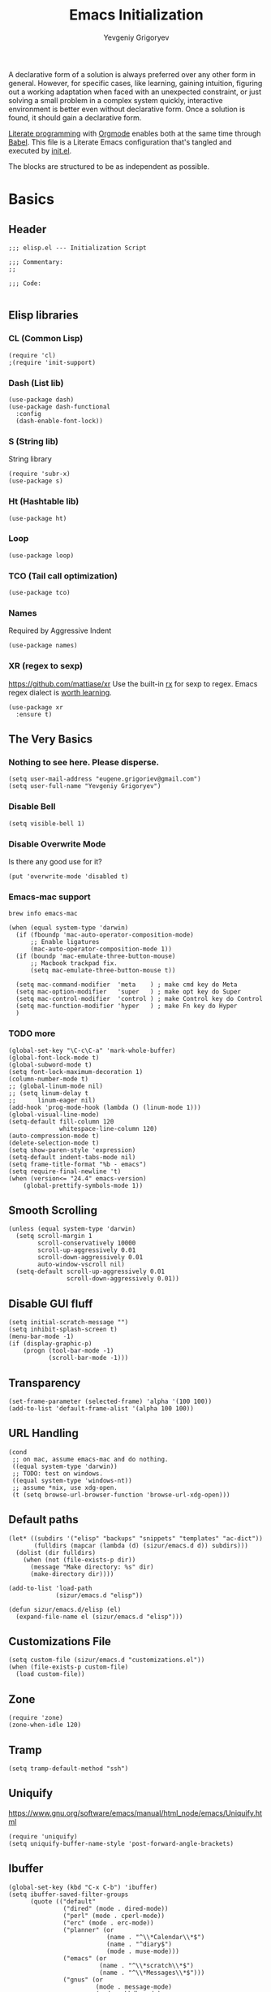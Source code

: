 #+TITLE: Emacs Initialization
#+AUTHOR: Yevgeniy Grigoryev
#+STARTUP: overview indent align entitiespretty inlineimages latexpreview
#+PROPERTY: header-args:elisp :tangle yes :results silent :comments both
#+TODO: BROKEN TODO DISABLED

A declarative form of a solution is always preferred over any other form in general.  However, for specific cases, like
learning, gaining intuition, figuring out a working adaptation when faced with an unexpected constraint, or just solving
a small problem in a complex system quickly, interactive environment is better even without declarative form.  Once a
solution is found, it should gain a declarative form.

[[https://en.wikipedia.org/wiki/Literate_programming][Literate programming]] with [[https://orgmode.org/][Orgmode]] enables both at the same time through [[https://orgmode.org/worg/org-contrib/babel/intro.html][Babel]].  This file is a Literate Emacs
configuration that's tangled and executed by [[file:init.el][init.el]].

The blocks are structured to be as independent as possible.

* Basics
** Header
#+BEGIN_SRC elisp :comments none
  ;;; elisp.el --- Initialization Script

  ;;; Commentary:
  ;;

  ;;; Code:

#+END_SRC

** Elisp libraries
*** CL (Common Lisp)
#+BEGIN_SRC elisp
  (require 'cl)
  ;(require 'init-support)
#+END_SRC

*** Dash (List lib)
#+BEGIN_SRC elisp
      (use-package dash)
      (use-package dash-functional
        :config
        (dash-enable-font-lock))
#+END_SRC

*** S (String lib)
String library
#+BEGIN_SRC elisp
      (require 'subr-x)
      (use-package s)
#+END_SRC

*** Ht (Hashtable lib)
#+BEGIN_SRC elisp
      (use-package ht)
#+END_SRC

*** Loop
#+BEGIN_SRC elisp
      (use-package loop)
#+END_SRC

*** TCO (Tail call optimization)
#+BEGIN_SRC elisp
      (use-package tco)
#+END_SRC

*** Names
Required by Aggressive Indent
#+BEGIN_SRC elisp
      (use-package names)
#+END_SRC

*** XR (regex to sexp)
[[https://github.com/mattiase/xr]]
Use the built-in [[elisp:(describe-function 'rx)][rx]] for sexp to regex.
Emacs regex dialect is [[https://github.com/joddie/pcre2el#soapbox][worth learning]].
#+BEGIN_SRC elisp
      (use-package xr
        :ensure t)
#+END_SRC

** The Very Basics
*** Nothing to see here.  Please disperse.
#+BEGIN_SRC elisp
      (setq user-mail-address "eugene.grigoriev@gmail.com")
      (setq user-full-name "Yevgeniy Grigoryev")
#+END_SRC

*** Disable Bell
#+BEGIN_SRC elisp
      (setq visible-bell 1)
#+END_SRC

*** Disable Overwrite Mode
Is there any good use for it?
#+BEGIN_SRC elisp
      (put 'overwrite-mode 'disabled t)
#+END_SRC

*** Emacs-mac support
=brew info emacs-mac=
#+BEGIN_SRC elisp
      (when (equal system-type 'darwin)
        (if (fboundp 'mac-auto-operator-composition-mode)
            ;; Enable ligatures
            (mac-auto-operator-composition-mode 1))
        (if (boundp 'mac-emulate-three-button-mouse)
            ;; Macbook trackpad fix.
            (setq mac-emulate-three-button-mouse t))

        (setq mac-command-modifier  'meta    ) ; make cmd key do Meta
        (setq mac-option-modifier   'super   ) ; make opt key do Super
        (setq mac-control-modifier  'control ) ; make Control key do Control
        (setq mac-function-modifier 'hyper   ) ; make Fn key do Hyper
        )
#+END_SRC

*** TODO more
#+BEGIN_SRC elisp
      (global-set-key "\C-c\C-a" 'mark-whole-buffer)
      (global-font-lock-mode t)
      (global-subword-mode t)
      (setq font-lock-maximum-decoration 1)
      (column-number-mode t)
      ;; (global-linum-mode nil)
      ;; (setq linum-delay t
      ;;      linum-eager nil)
      (add-hook 'prog-mode-hook (lambda () (linum-mode 1)))
      (global-visual-line-mode)
      (setq-default fill-column 120
                    whitespace-line-column 120)
      (auto-compression-mode t)
      (delete-selection-mode t)
      (setq show-paren-style 'expression)
      (setq-default indent-tabs-mode nil)
      (setq frame-title-format "%b - emacs")
      (setq require-final-newline 't)
      (when (version<= "24.4" emacs-version)
          (global-prettify-symbols-mode 1))
#+END_SRC

** Smooth Scrolling
#+BEGIN_SRC elisp
     (unless (equal system-type 'darwin)
       (setq scroll-margin 1
             scroll-conservatively 10000
             scroll-up-aggressively 0.01
             scroll-down-aggressively 0.01
             auto-window-vscroll nil)
       (setq-default scroll-up-aggressively 0.01
                     scroll-down-aggressively 0.01))
#+END_SRC

** Disable GUI fluff
#+BEGIN_SRC elisp
  (setq initial-scratch-message "")
  (setq inhibit-splash-screen t)
  (menu-bar-mode -1)
  (if (display-graphic-p)
      (progn (tool-bar-mode -1)
             (scroll-bar-mode -1)))
#+END_SRC

** Transparency
#+BEGIN_SRC elisp
     (set-frame-parameter (selected-frame) 'alpha '(100 100))
     (add-to-list 'default-frame-alist '(alpha 100 100))
#+END_SRC

** URL Handling
#+BEGIN_SRC elisp
     (cond
      ;; on mac, assume emacs-mac and do nothing.
      ((equal system-type 'darwin))
      ;; TODO: test on windows.
      ((equal system-type 'windows-nt))
      ;; assume *nix, use xdg-open.
      (t (setq browse-url-browser-function 'browse-url-xdg-open)))
#+END_SRC

** Default paths
#+BEGIN_SRC elisp
     (let* ((subdirs '("elisp" "backups" "snippets" "templates" "ac-dict"))
            (fulldirs (mapcar (lambda (d) (sizur/emacs.d d)) subdirs)))
       (dolist (dir fulldirs)
         (when (not (file-exists-p dir))
           (message "Make directory: %s" dir)
           (make-directory dir))))

     (add-to-list 'load-path
                  (sizur/emacs.d "elisp"))

     (defun sizur/emacs.d/elisp (el)
       (expand-file-name el (sizur/emacs.d "elisp")))
#+END_SRC
   
** Customizations File
#+BEGIN_SRC elisp
     (setq custom-file (sizur/emacs.d "customizations.el"))
     (when (file-exists-p custom-file)
       (load custom-file))
#+END_SRC

** Zone
#+BEGIN_SRC elisp :tangle no
     (require 'zone)
     (zone-when-idle 120)
#+END_SRC

** Tramp
#+BEGIN_SRC elisp
     (setq tramp-default-method "ssh")
#+END_SRC

** Uniquify
[[https://www.gnu.org/software/emacs/manual/html_node/emacs/Uniquify.html]]
#+BEGIN_SRC elisp
     (require 'uniquify)
     (setq uniquify-buffer-name-style 'post-forward-angle-brackets)
#+END_SRC

** Ibuffer
#+BEGIN_SRC elisp
     (global-set-key (kbd "C-x C-b") 'ibuffer)
     (setq ibuffer-saved-filter-groups
           (quote (("default"
                    ("dired" (mode . dired-mode))
                    ("perl" (mode . cperl-mode))
                    ("erc" (mode . erc-mode))
                    ("planner" (or
                                (name . "^\\*Calendar\\*$")
                                (name . "^diary$")
                                (mode . muse-mode)))
                    ("emacs" (or
                              (name . "^\\*scratch\\*$")
                              (name . "^\\*Messages\\*$")))
                    ("gnus" (or
                             (mode . message-mode)
                             (mode . bbdb-mode)
                             (mode . mail-mode)
                             (mode . gnus-group-mode)
                             (mode . gnus-summary-mode)
                             (mode . gnus-article-mode)
                             (name . "^\\.bbdb$")
                             (name . "^\\.newsrc-dribble")))))))

     (add-hook 'ibuffer-mode-hook
               (lambda ()
                 (ibuffer-switch-to-saved-filter-groups "default")))

#+END_SRC

** Dired Extra
[[https://www.emacswiki.org/emacs/DiredPower]]
Also see [[Dired+]].
#+BEGIN_SRC elisp
       (add-hook 'dired-load-hook
                 (function (lambda () (load "dired-x"))))
#+END_SRC

** TODO Recent Files
[[https://www.emacswiki.org/emacs/RecentFiles]]

* Help
** Helpful
Helpful is an alternative to the built-in Emacs help that provides much more contextual information.
[[https://github.com/Wilfred/helpful]]
#+BEGIN_SRC elisp
     (use-package helpful
       :ensure t
       :config (progn
            
                 ;; Note that the built-in `describe-function' includes both functions
                 ;; and macros. `helpful-function' is functions only, so we provide
                 ;; `helpful-callable' as a drop-in replacement.
                 (global-set-key (kbd "C-h f") #'helpful-callable)

                 (global-set-key (kbd "C-h v") #'helpful-variable)
                 (global-set-key (kbd "C-h k") #'helpful-key)

                 ;; Lookup the current symbol at point. C-c C-d is a common keybinding
                 ;; for this in lisp modes.
                 (global-set-key (kbd "C-c C-d") #'helpful-at-point)

                 ;; Look up *F*unctions (excludes macros).
                 ;;
                 ;; By default, C-h F is bound to `Info-goto-emacs-command-node'. Helpful
                 ;; already links to the manual, if a function is referenced there.
                 (global-set-key (kbd "C-h F") #'helpful-function)

                 ;; Look up *C*ommands.
                 ;;
                 ;; By default, C-h C is bound to describe `describe-coding-system'. I
                 ;; don't find this very useful, but it's frequently useful to only
                 ;; look at interactive functions.
                 (global-set-key (kbd "C-h C") #'helpful-command)

                 ;; Ivy users can use Helpful with counsel commands:
                 (setq counsel-describe-function-function #'helpful-callable)
                 (setq counsel-describe-variable-function #'helpful-variable)))
#+END_SRC

* TODO Elisp Synthesis from examples
[[https://github.com/Wilfred/suggest.el]]

* Terminal
** VTerm
Requires dynamic library compiled from
https://github.com/akermu/emacs-libvterm.git
#+BEGIN_SRC elisp
     (add-to-list 'load-path "/Users/sizur/git/emacs-libvterm")
     (require 'vterm)
#+END_SRC

*** TODO Provision
** VTerm Toggle
[[https://github.com/jixiuf/vterm-toggle]]
#+BEGIN_SRC elisp
     (when (featurep 'vterm)
       (use-package vterm-toggle
         :config
         (global-set-key [f2] 'vterm-toggle)
         (add-to-list 'vterm-keymap-exceptions "<f2>")
         t))
#+END_SRC

* Asymptote
#+BEGIN_SRC elisp
    (when (and (executable-find "kpsewhich")
               (executable-find "asy")
               (executable-find "tlmgr")
               (string-equal "1"
                             (string-trim
                              (shell-command-to-string
                               "tlmgr info asymptote --data installed"))))
      (add-to-list 'load-path
                   (expand-file-name
                    "asymptote" (string-trim
                                 (shell-command-to-string
                                  "kpsewhich -var-value TEXMFDIST"))))
      (require 'two-mode-mode)
      (setq two-mode-bool 1)
      (require 'asy-mode)
      (add-to-list 'auto-mode-alist '("\\.asy$" . asy-mode))
      t)
#+END_SRC

* TODO AutoEncryption
[[https://www.emacswiki.org/emacs/AutoEncryption]]

* Mplayer
#+BEGIN_SRC elisp
    (when (executable-find "mplayer")
      (require 'mplayer-mode))
#+END_SRC

* TODO Natural Language
** TODO Natural Language Grammar Checker
#+BEGIN_SRC elisp :tangle no
     (require 'langtool)
     (setq langtool-language-tool-jar
           (sizur/emacs.d "languagetool.jar"))
#+END_SRC

** BROKEN Dictionary
Some bug with font during package load.
#+BEGIN_SRC elisp :tangle no
     (use-package dictionary)
     (defun my-dictionary-search ()
       (interactive)
       (let ((word (current-word))
             (enable-recursive-minibuffers t)
             (val))
         (setq val (read-from-minibuffer
                    (concat "Word"
                            (when word
                              (concat " (" word ")"))
                            ": ")))
         (dictionary-new-search
          (cons (cond
                 ((and (equal val "") word)
                  word)
                 ((> (length val) 0)
                  val)
                 (t
                  (error "No word to lookup")))
                dictionary-default-dictionary))))
#+END_SRC

** Synosaurus
[[https://github.com/hpdeifel/synosaurus]]
#+BEGIN_SRC elisp
     (when
         (executable-find "wn")  ;; depends on wordnet
       (use-package synosaurus))
#+END_SRC

** Powerthesaurus
[[https://github.com/SavchenkoValeriy/emacs-powerthesaurus]]
#+BEGIN_SRC elisp
     (use-package powerthesaurus
       :ensure t
       :config (global-set-key (kbd "H-o") #'powerthesaurus-lookup-word-dwim))
#+END_SRC

** Flyspell
#+BEGIN_SRC elisp
     (cl-flet  ;; Avoiding namespacre pollution for common code.
         ((my-flyspell-setup ()
                             (progn
                               (setenv "DICTIONARY" "en_GB")
                               (dolist (hook '(text-mode-hook))
                                 (add-hook hook (lambda () (flyspell-mode 1))))
                               (dolist (hook '(change-log-mode-hook
                                               log-edit-mode-hook))
                                 (add-hook hook (lambda () (flyspell-mode -1))))
                               (dolist (hook '(prog-mode-hook))
                                 (add-hook hook (lambda () (flyspell-prog-mode)))))))
       (cond
        ;; in order of preferrence

        ((executable-find "aspell")
         (setq ispell-program-name "aspell")
         (setq ispell-list-command "--list")
         (my-flyspell-setup))

        ((or (executable-find "hunspell")
             (executable-find "ispell"))
         (my-flyspell-setup))))
#+END_SRC

* TODO Fountain
Screenwriting
[[https://github.com/rnkn/fountain-mode/]]
  
* Mathematics
** Calc
A severely underrated and unsung built-in computation package!
  - [[https://www.emacswiki.org/emacs?action=browse;oldid=AdvancedDeskCalculator;id=Calc]]
  - [[https://github.com/ahyatt/emacs-calc-tutorials]]
    #+BEGIN_SRC elisp
       (require 'calc-ext)
    #+END_SRC

** Axiom
Already integrated.  See [[#axiom-setup][Ob-axiom]].
** TODO FriCAS
[[https://en.wikipedia.org/wiki/FriCAS]]
Can use [[Ob-axiom]] for Emacs integration through setting [[elisp:(find-variable 'axiom-process-program)][axiom-process-program]] to "=fricas -nosman"=.

** TODO Gaic+MuPACS
[[https://www-fourier.ujf-grenoble.fr/~parisse/giac.html]]
[[http://mupacs.sourceforge.net/]]
** TODO imaxima
[[https://sites.google.com/site/imaximaimath/]]
** TODO REDUCE-IDE
[[http://www.reduce-algebra.com/reduce-ide/]]
** TODO CoCoA
[[https://en.wikipedia.org/wiki/CoCoA]]
(Gröbner basis)
** TODO OpenFOAM
[[https://openfoamwiki.net/index.php/HowTo_xemacsIndentation]]
** TODO MFEM
A scalable finite element discretization and solver.
[[https://mfem.org/features/]]
** TODO YACAS
[[http://www.yacas.org/]]
** TODO Sage
[[https://wiki.sagemath.org/Emacs]]

** TODO Mathematica
- [[http://www.watson.org/~mccann/mathematica.el]]
- [[http://library.wolfram.com/infocenter/MathSource/4567]]

** Links
- [[https://directory.fsf.org/wiki/Category/Mathematics]]

* Org-mode
[[https://orgmode.org]]
** Basics
#+BEGIN_SRC elisp
  (add-to-list 'auto-mode-alist '("\\.org\\'" . org-mode))
  (setq org-directory
        (sizur/home "org"))
  (setq org-agenda-files
        (expand-file-name "agenda" org-directory))
  (setq org-default-notes-file
        (expand-file-name "notes.org" org-directory))

  (add-hook 'org-mode-hook 'turn-on-auto-fill)

  (global-set-key "\C-cl" 'org-store-link)
  (global-set-key "\C-cc" 'org-capture)
  (global-set-key "\C-ca" 'org-agenda)
  (global-set-key "\C-cb" 'org-iswitchb)
  ;(setq org-startup-indented t) ; bugs in overlay
  (define-key global-map "\C-cc" 'org-capture)

  (setq org-time-stamp-custom-formats '("<%F>" . "<%F %R%z>"))
  (setq org-display-custom-times t)

  (setq org-hide-emphasis-markers t)
  (setq org-fontify-quote-and-verse-blocks t)
  (setq org-use-property-inheritance t)
  (setq org-hide-leading-stars t)
  (setq org-catch-invisible-edits 'smart)
  (setq org-footnote-auto-adjust t)
  (setq org-startup-folded t)
  (setq org-startup-indented t)
  (setq org-startup-align-all-tables t)
  (setq org-startup-with-inline-images t)
  (setq org-startup-with-latex-preview t)
#+END_SRC
** CDLaTeX
#+BEGIN_SRC elisp
  (use-package cdlatex
    :after tex-site
    :ensure t
    :config (add-hook 'org-mode-hook 'turn-on-org-cdlatex))
#+END_SRC

** Calendars
*** TODO Org-Gcal
Excellent integration between Orgmode and Gcal.
[[https://github.com/emacsmirror/org-gcal]]

*** TODO iCal
#+BEGIN_SRC elisp :tangle no
      (cond
       ((string-equal system-type "darwin")
        (progn
          (require 'org-mac-iCal)
          (setq org-agenda-include-diary t)
          (setq org-agenda-custom-commands
            '(("I" "Import diary from iCal" agenda ""
               ((org-agenda-mode-hook
                 (lambda ()
                   (org-mac-iCal)))))))
          ;; (add-hook 'org-agenda-cleanup-fancy-diary-hook
          ;;       (lambda ()
          ;;         (goto-char (point-min))
          ;;         (save-excursion
          ;;           (while (re-search-forward "^[a-z]" nil t)
          ;;             (goto-char (match-beginning 0))
          ;;             (insert "0:00-24:00 ")))
          ;;         (while (re-search-forward "^ [a-z]" nil t)
          ;;           (goto-char (match-beginning 0))
          ;;           (save-excursion
          ;;             (re-search-backward "^[0-9]+:[0-9]+-[0-9]+:[0-9]+ " nil t))
          ;;           (insert (match-string 0)))))
          )))
#+END_SRC

** TODO Exports
Need to export faces as css.
#+BEGIN_SRC elisp
     (use-package htmlize)
#+END_SRC

** Captures
#+BEGIN_SRC elisp
     (add-hook 'org-capture-after-finalize-hook
               (lambda () (if (< 1 (length (frames-on-display-list)))
                              (delete-frame))))
     (setq org-capture-templates
           '(
             ("t" "Todo" entry (file+headline "captures.org" "Tasks")
              "* TODO %?\n  %U\n  %i\n  %a")
             ("w" "conkeror-integration" entry (file+headline "captures.org" "Web")
              "* %?\n  Source: %u, %c\n\n  %i\n")
             ("b" "Buy" checkitem (file+headline "captures.org" "Buy"))
             ("j" "Journal" entry (file+datetree "journal.org")
              "* %?\n  Entered on %U\n  %i\n  %a")
             ))
#+END_SRC

** Babel
#+BEGIN_SRC elisp
     ;(org-confirm-babel-evaluate nil)
     (org-babel-do-load-languages
      'org-babel-load-languages
      '((R . t)
        (emacs-lisp . t)
        (calc . t)
        (plantuml . t)
        (latex . t)
        (dot . t)
        (perl . t)
        (prolog . t)
        (z3 . t)
        ))
     (setq org-plantuml-jar-path (sizur/emacs.d "plantuml.jar"))
     (setq org-confirm-babel-evaluate nil)
     (setq org-src-fontify-natively t)
#+END_SRC

** Org-Reveal-js
#+BEGIN_SRC elisp
     (use-package ox-reveal
       :config
       (setq org-reveal-root
             "https://cdnjs.cloudflare.com/ajax/libs/reveal.js/3.2.0"))
#+END_SRC

** Org-Impress-js
#+BEGIN_SRC elisp
     (use-package ox-impress-js)
#+END_SRC

** Ob-Prolog
#+BEGIN_SRC elisp
     (use-package ob-prolog
       :ensure t
       :config (setq org-babel-prolog-command "swipl"))
#+END_SRC

** Ob-Metapost
#+BEGIN_SRC elisp
     (require 'ob-metapost)
#+END_SRC

: ob-metapost
** Ob-axiom
:PROPERTIES:
:CUSTOM_ID: axiom-setup
:END:
The Scientific Computation System
[[http://axiom-developer.org/index.html]]

The following is a relevant quote from a [[https://news.ycombinator.com/item?id=17692629][discussion]] on mathematical solvers:
#+BEGIN_QUOTE
Most CASes use some form of Risch, but there are various levels of implementation. Axiom is the only known CAS that implements all of the mathematics for every case of Risch, the so-called “algebraic” and “transcendental” cases.

Wolfram’s page uses vague language (“an extended form of”) and doesn’t actually confirm with precision what it is able to do. 
---[[https://news.ycombinator.com/item?id=17698473][reikonomusha]]
#+END_QUOTE
#+BEGIN_SRC elisp
     (when (executable-find "axiom")
       (use-package axiom-environment
         :config
         (use-package ob-axiom
           :config
           (setq axiom-process-program "axiom"))))
#+END_SRC

*** TODO Provision docker image
** Org-Eldoc
#+BEGIN_SRC elisp
     (require 'org-eldoc)
     ;; (org-eldoc-hook-setup)
#+END_SRC

** Remember
#+BEGIN_SRC elisp
     (use-package remember
       :config
       (setq remember-annotation-functions '(org-remember-annotation))
       (setq remember-handler-functions '(org-remember-handler))
       (add-hook 'remember-mode-hook 'org-remember-apply-template))
#+END_SRC

** TaskJuggler
#+BEGIN_SRC elisp
     (require 'ox-taskjuggler)
#+END_SRC

** O-Blog
#+BEGIN_SRC elisp
     ;; (use-package o-blog)
#+END_SRC

** ox-hugo
#+BEGIN_SRC elisp
     (use-package ox-hugo
       :after ox
       :config
       (progn
         (setq  ; using academic theme
          org-hugo-default-section-directory ".")
         (setq
          org-hugo-export-with-toc nil)))
#+END_SRC

** Ob-PlantUML ImageMagick Support
#+BEGIN_SRC elisp
     (require 'ob-plantuml)
     (require 'ob-latex) ; for convert shell-out
     (require 'advice)

     (defadvice org-babel-execute:plantuml (after org-babel-execute:plantuml:imagemagick)
       (let* ((params (ad-get-arg 1))
              (out-file (cdr (assoc :file params)))
              (imagemagick (cdr (assoc :imagemagick params)))
              (im-in-options (cdr (assoc :iminoptions params)))
              (im-out-options (cdr (assoc :imoutoptions params))))
         (cond (imagemagick
                (org-babel-latex-convert-pdf out-file out-file im-in-options im-out-options)))))

     (ad-enable-advice 'org-babel-execute:plantuml 'after 'org-babel-execute:plantuml:imagemagick)
     (ad-activate 'org-babel-execute:plantuml)
#+END_SRC

** Graphviz ImageMagick and Notugly Xslt Integration
#+BEGIN_SRC elisp
     (require 'ob-dot)
     (require 'ob-latex) ; for convert shell-out
     (require 'advice)

     (defadvice org-babel-execute:dot (around org-babel-execute:dot:notugly)
       (let* ((params (ad-get-arg 1))
              (out-file (cdr (assoc :file params)))
              (out-file-svg (concat (file-name-sans-extension out-file) ".svg"))
              (imagemagick (cdr (assoc :imagemagick params)))
              (im-in-options (cdr (assoc :iminoptions params)))
              (im-out-options (cdr (assoc :imoutoptions params))))
         (if imagemagick
             (progn
               (with-temp-buffer
                 (ad-set-arg 1 (cons (cons :file out-file-svg)
                                     (assq-delete-all :file (copy-alist params))))
                 ad-do-it
                 (let* ((cmd (concat
                              "xsltproc ~/.emacs.d/src/diagram-tools/notugly.xsl "
                              out-file-svg)))
                   (message "Shell command: %s" cmd)
                   (insert (shell-command-to-string cmd)))
                 (write-file out-file-svg))
               (org-babel-latex-convert-pdf out-file-svg out-file im-in-options im-out-options)
               (when (file-exists-p out-file-svg)
                 (delete-file out-file-svg)))
           ad-do-it)))

     (ad-enable-advice 'org-babel-execute:dot 'around 'org-babel-execute:dot:notugly)
     (ad-activate 'org-babel-execute:dot)
#+END_SRC

** Bullets
#+BEGIN_SRC elisp
     (use-package org-bullets
       :diminish org-bullets-mode
       :hook (org-mode . org-bullets-mode)
       :config (progn
                 ;; (setq org-bullets-face-name nil)
                 ;; (setq org-bullets-bullet-list '("•" "⁚" "⁝" "⁞"))
                 (setq org-bullets-bullet-list '("•" "⁚" "⁖" "⁛" "⁙" "𝍦" "𝍧" "𝍨"))
                 ;; (setq org-bullets-bullet-list '("➊" "➋" "➌" "➍" "➎" "➏" "➐" "➑"))
                 ;; (setq org-bullets-bullet-list '("➀" "➁" "➂" "➃" "➄" "➅" "➆" "➇"))
                 ;; (setq org-bullets-bullet-list '("☰" "☱" "☲" "☳" "☴" "☵" "☶" "☷"))
                 ;; (setq org-bullets-bullet-list '("⚊" "⚋" "⚌" "⚍" "⚎" "⚏"))
                 ;; (setq org-bullets-bullet-list '("♕" "♔" "♖" "♗" "♘" "♙"))
                 ;; (setq org-bullets-bullet-list '("⚀" "⚁" "⚂" "⚃" "⚄" "⚅"))
                 ;; (setq org-bullets-bullet-list '("☼" "☽" "♁" "♂" "♀" "♃" "♄" "♅"))
                 ;; (setq org-bullets-bullet-list '("𝍠"	"𝍡" "𝍢" "𝍣"	"𝍤" "𝍥"	"𝍦" "𝍧" "𝍨"))
                 ;; (setq org-bullets-bullet-list '("○"	"◡" "◞"))
                 ))
#+END_SRC

** BROKEN Outline Numbers
#+BEGIN_SRC elisp :tangle no
  (defun ap/org-outline-numbers ()
      (interactive)
      (save-excursion
        (let* ((positions-levels (progn
                                   (goto-char (point-min))
                                   (when (org-before-first-heading-p)
                                     (outline-next-heading))
                                   (cl-loop while (not (eobp))
                                            collect (cons (point) (org-current-level))
                                            do (outline-next-heading))))
               (tree (cl-loop with current-top-level = 0
                              with current-subtree-numbers
                              with results
                              with previous-level
                              for (position . level) in positions-levels
                              if (= 1 level)
                              do (progn
                                   (setq current-subtree-numbers nil)
                                   (setq previous-level level)
                                   (push (a-list 'heading (save-excursion
                                                            (goto-char position)
                                                            (substring-no-properties
                                                             (org-get-heading t t)))
                                                 'position position
                                                 'level level
                                                 'number (concat (number-to-string (incf current-top-level)) "."))
                                         results))
                              else do (let* ((current-level-number (cond ((<= level previous-level)
                                                                          (incf (map-elt current-subtree-numbers level)))
                                                                         ((> level previous-level)
                                                                          1)))
                                             text-number)
                                        (setq previous-level level)
                                        (map-put current-subtree-numbers level current-level-number)
                                        (setq text-number (cl-loop for lookup from level downto 1
                                                                   for lookedup = (map-elt current-subtree-numbers lookup)
                                                                   if lookedup
                                                                   collect lookedup into result
                                                                   else collect current-top-level into result
                                                                   finally return (s-join "." (mapcar #'number-to-string (nreverse result)))))
                                        (push (a-list 'heading (save-excursion
                                                                 (goto-char position)
                                                                 (substring-no-properties
                                                                  (org-get-heading t t)))
                                                      'position position
                                                      'level level
                                                      'number text-number)
                                              results))
                              finally return (nreverse results))))
          (ov-clear)
          (--each tree
            (let-alist it
              (ov (+ .position (1- .level)) (+ .position .level)
                  'display .number))))))
#+END_SRC

** Drill
#+BEGIN_SRC elisp
     (require 'org-drill)
#+END_SRC

* Web-mode
#+BEGIN_SRC elisp
  (use-package web-mode
    :ensure t
    :config
    (add-to-list 'auto-mode-alist '("\\.html?\\'" . web-mode))
    (add-to-list 'auto-mode-alist '("\\.jsx?$" . web-mode))

    (setq web-mode-content-types-alist '(("jsx" . "\\.js[x]?\\'")))

    (setq web-mode-engines-alist
          '(
            ;; Hugo's Go Html Templating
            ("go" . ".*/themes/.*/layouts/partials/.*\\.html\\'")
            ))

    (defun web-mode-init-hook ()
      "Hooks for Web mode.  Adjust indent."
      (setq web-mode-markup-indent-offset 2))

    (add-hook 'web-mode-hook  'web-mode-init-hook)

    (setq-default flycheck-disabled-checkers
                (append flycheck-disabled-checkers
                        '(javascript-jshint json-jsonlist)))

    ;; Enable eslint checker for web-mode
    (flycheck-add-mode 'javascript-eslint 'web-mode)
    ;; Enable flycheck globally
    (add-hook 'after-init-hook #'global-flycheck-mode)

    (use-package add-node-modules-path
      :ensure t
      :config
      (add-hook 'flycheck-mode-hook 'add-node-modules-path)
      )

    (use-package prettier-js
      :ensure t
      :config
      (add-hook 'web-mode-hook #'add-node-modules-path)
      (add-hook 'web-mode-hook #'prettier-js-mode))
  
    )
#+END_SRC

* Terraform
#+BEGIN_SRC elisp
  (use-package terraform-mode)
  (use-package company-terraform
    :after (terraform-mode company-mode))
#+END_SRC

* Color Identifiers
#+BEGIN_SRC elisp
    (use-package color-identifiers-mode
      :init
      (add-hook 'after-init-hook 'global-color-identifiers-mode)
      :diminish color-identifiers-mode)
#+END_SRC

* Highlight Symbol
#+BEGIN_SRC elisp
    (use-package highlight-symbol
      :init
      (setq highlight-symbol-idle-delay 0)
      (add-hook 'prog-mode-hook (lambda () (highlight-symbol-mode)))
      :diminish highlight-symbol-mode)
#+END_SRC

* Whitespace Mode
#+BEGIN_SRC elisp
    (use-package whitespace
      :bind (("C-c T w" . whitespace-mode))
      :config (setq whitespace-line-column nil)
      :diminish whitespace-mode)
#+END_SRC

* Guide Key
#+BEGIN_SRC elisp
    (use-package guide-key
      :config
      (setq guide-key/guide-key-sequence '("C-x r" "C-x 4" "C-c"))
      (guide-key-mode 1))
#+END_SRC

* Treemacs
[[https://github.com/Alexander-Miller/treemacs]]

#+BEGIN_SRC elisp
    (use-package treemacs
      :ensure t
      :defer t
      :init
      (with-eval-after-load 'winum
        (define-key winum-keymap (kbd "M-0") #'treemacs-select-window))
      :config
      (progn
        (setq treemacs-collapse-dirs                 (if treemacs-python-executable 3 0)
              treemacs-deferred-git-apply-delay      0.5
              treemacs-display-in-side-window        t
              treemacs-eldoc-display                 t
              treemacs-file-event-delay              5000
              treemacs-file-follow-delay             0.2
              treemacs-follow-after-init             t
              treemacs-git-command-pipe              ""
              treemacs-goto-tag-strategy             'refetch-index
              treemacs-indentation                   2
              treemacs-indentation-string            " "
              treemacs-is-never-other-window         nil
              treemacs-max-git-entries               5000
              treemacs-missing-project-action        'ask
              treemacs-no-png-images                 nil
              treemacs-no-delete-other-windows       t
              treemacs-project-follow-cleanup        nil
              treemacs-persist-file                  (expand-file-name ".cache/treemacs-persist" user-emacs-directory)
              treemacs-position                      'left
              treemacs-recenter-distance             0.1
              treemacs-recenter-after-file-follow    nil
              treemacs-recenter-after-tag-follow     nil
              treemacs-recenter-after-project-jump   'always
              treemacs-recenter-after-project-expand 'on-distance
              treemacs-show-cursor                   nil
              treemacs-show-hidden-files             t
              treemacs-silent-filewatch              nil
              treemacs-silent-refresh                nil
              treemacs-sorting                       'alphabetic-desc
              treemacs-space-between-root-nodes      t
              treemacs-tag-follow-cleanup            t
              treemacs-tag-follow-delay              1.5
              treemacs-width                         35)

        ;; The default width and height of the icons is 22 pixels. If you are
        ;; using a Hi-DPI display, uncomment this to double the icon size.
        ;;(treemacs-resize-icons 44)

        (treemacs-follow-mode t)
        (treemacs-filewatch-mode t)
        (treemacs-fringe-indicator-mode t)
        (pcase (cons (not (null (executable-find "git")))
                     (not (null treemacs-python-executable)))
          (`(t . t)
           (treemacs-git-mode 'deferred))
          (`(t . _)
           (treemacs-git-mode 'simple))))
      :bind
      (:map global-map
            ("M-0"       . treemacs-select-window)
            ("C-x t 1"   . treemacs-delete-other-windows)
            ("C-x t t"   . treemacs)
            ("C-x t B"   . treemacs-bookmark)
            ("C-x t C-t" . treemacs-find-file)
            ("C-x t M-t" . treemacs-find-tag)))

    ;; (use-package treemacs-evil
    ;;   :after treemacs evil
    ;;   :ensure t)

    ;; (use-package treemacs-projectile
    ;;  :after treemacs projectile
    ;;  :ensure t)

    (use-package treemacs-icons-dired
      :after treemacs dired
      :ensure t
      :config (treemacs-icons-dired-mode))

    (use-package treemacs-magit
      :after treemacs magit
      :ensure t)
#+END_SRC

* Window Management
** Buffer Move
#+BEGIN_SRC elisp
     (use-package buffer-move
       :config
       (unless (file-exists-p (sizur/emacs.d/elisp "tiling.el"))
         (url-copy-file
          "https://raw.githubusercontent.com/emacsmirror/emacswiki.org/master/tiling.el"
          (sizur/emacs.d/elisp "tiling.el")))
       (require 'tiling)

       ;; Windows related operations
       ;; Split & Resize
       (define-key global-map (kbd "C-x |") 'split-window-horizontally)
       (define-key global-map (kbd "C-x _") 'split-window-vertically)
       ;; (define-key global-map (kbd "C-{") 'shrink-window-horizontally)
       ;; (define-key global-map (kbd "C-}") 'enlarge-window-horizontally)
       ;; (define-key global-map (kbd "C-^") 'enlarge-window)
       ;; Navgating: Windmove uses C-<up> etc.
       (define-key global-map (kbd "C-<up>"   )  'windmove-up)
       (define-key global-map (kbd "C-<down>" )  'windmove-down)
       (define-key global-map (kbd "C-<right>" ) 'windmove-right)
       (define-key global-map (kbd "C-<left>")   'windmove-left)
       ;; Swap buffers: M-<up> etc.
       (define-key global-map (kbd "M-<up>"   ) 'buf-move-up)
       (define-key global-map (kbd "M-<down>" ) 'buf-move-down)
       (define-key global-map (kbd "M-<right>") 'buf-move-right)
       (define-key global-map (kbd "M-<left>" ) 'buf-move-left)
       ;; Tile
       (define-key global-map (kbd "C-\\") 'tiling-cycle) ; accepts prefix number
       (define-key global-map (kbd "C-M-<up>") 'tiling-tile-up)
       (define-key global-map (kbd "C-M-<down>") 'tiling-tile-down)
       (define-key global-map (kbd "C-M-<right>") 'tiling-tile-right)
       (define-key global-map (kbd "C-M-<left>") 'tiling-tile-left)
       ;; Another type of representation of same keys, in case your terminal doesn't
       ;; recognize above key-binding. Tip: C-h k C-up etc. to see into what your
       ;; terminal tranlated the key sequence.
       ;; (define-key global-map (kbd "M-[ a"     ) 'windmove-up)
       ;; (define-key global-map (kbd "M-[ b"     ) 'windmove-down)
       ;; (define-key global-map (kbd "M-[ c"     ) 'windmove-right)
       ;; (define-key global-map (kbd "M-[ d"     ) 'windmove-left)
       ;; (define-key global-map (kbd "ESC <up>"   ) 'buf-move-up)
       ;; (define-key global-map (kbd "ESC <down>" ) 'buf-move-down)
       ;; (define-key global-map (kbd "ESC <right>") 'buf-move-right)
       ;; (define-key global-map (kbd "ESC <left>" ) 'buf-move-left)
       ;; (define-key global-map (kbd "ESC M-[ a" ) 'tiling-tile-up)
       ;; (define-key global-map (kbd "ESC M-[ b" ) 'tiling-tile-down)
       ;; (define-key global-map (kbd "ESC M-[ c" ) 'tiling-tile-right)
       ;; (define-key global-map (kbd "ESC M-[ d" ) 'tiling-tile-left)
       )
#+END_SRC

** Frog Jump Buffer
[[https://github.com/emacsmirror/frog-jump-buffer]]
#+BEGIN_SRC elisp
     (use-package frog-jump-buffer
       :ensure t
       :after avy
       :config
       (global-set-key (kbd "C-x b") 'frog-jump-buffer))
#+END_SRC

** Ace Window
#+BEGIN_SRC elisp
     (use-package ace-window
       :ensure t
       :config (progn
                 (setq aw-keys '(?a ?s ?d ?f ?j ?k ?l ?o))
                 (global-set-key (kbd "C-x o") 'ace-window)
                 :diminish) ace-window-mode)
#+END_SRC

** TODO Kpm List
#+BEGIN_SRC elisp :tangle no
     (use-package kpm-list
       :bind ("C-x C-b" . kpm-list))
#+END_SRC

** TODO Fit Frame
#+BEGIN_SRC elisp :tangle no
     (require 'fit-frame)
     (add-hook 'after-make-frame-functions 'fit-frame)
     (fit-frame)
#+END_SRC

** Frame Commands
#+BEGIN_SRC elisp
     (require 'frame-cmds)
     (add-hook 'emacs-startup-hook 'maximize-frame)
     t
#+END_SRC

** Zoom
[[https://github.com/cyrus-and/zoom]]
#+BEGIN_SRC elisp
     (use-package zoom
       :ensure t
       :config (progn
                 (defun size-callback ()
                   (cond ((> (frame-pixel-width) 1280) '(0.618 . 0.618))
                         (t                            '(0.618 . 0.618))))
                 (custom-set-variables
                  ;; '(zoom-size 'size-callback)
                  '(zoom-size '(0.5 . 0.5))
                  )

                 ;; overrides
                 ;; (custom-set-variables
                 ;;  '(zoom-ignored-major-modes '(dired-mode markdown-mode))
                 ;;  '(zoom-ignored-buffer-names '("zoom.el" "init.el"))
                 ;;  '(zoom-ignored-buffer-name-regexps '("^*calc"))
                 ;;  '(zoom-ignore-predicates
                 ;;    '((lambda () (> (count-lines (point-min) (point-max)) 20)))))

                 ;; minibuffer too small fix
                 ;; (custom-set-variables
                 ;;  '(zoom-minibuffer-preserve-layout nil)
                 ;;  '(temp-buffer-resize-mode t)))

                 (zoom-mode t)))
#+END_SRC

** TODO Emacs X Window Manager
This is real.
- https://github.com/ch11ng/exwm
- https://github.com/walseb/exwm-firefox-core
- https://github.com/walseb/exwm-firefox-evil

** BROKEN Popwin
#+BEGIN_SRC elisp :tangle no
     (use-package popwin
       :config
       ;; (popwin-mode 1)
       )
#+END_SRC

* Comments
#+BEGIN_SRC elisp
    ;; (use-package hide-comnt)
#+END_SRC

* Graphviz
#+BEGIN_SRC elisp
    (use-package graphviz-dot-mode)
#+END_SRC

* PlantUML
#+BEGIN_SRC elisp
     (use-package plantuml-mode
       :ensure t
       :config
       (setq plantuml-jar-path (sizur/emacs.d "plantuml.jar"))
       (setq plantuml-default-exec-mode "jar")
       (unless (file-exists-p plantuml-jar-path)
         (plantuml-download-jar))
       (add-to-list 'auto-mode-alist '("\\.plantuml\\'" . plantuml-mode))
       (add-to-list
        'org-src-lang-modes '("plantuml" . plantuml))

       (use-package flycheck-plantuml
         :ensure t
         :after flycheck
         :config
         (flycheck-plantuml-setup)))
#+END_SRC

* TODO Calfw
Calendars in ~/calendar should be updated with cron.
#+BEGIN_SRC elisp
    ;; (use-package calfw
    ;;   :config
    ;;   ;; (require 'calfw-cal)
    ;;   (require 'calfw-ical)
    ;;   (require 'calfw-org)

    ;;   (defun my-open-calendar ()
    ;;     (interactive)
    ;;     (cfw:open-calendar-buffer
    ;;      :contents-sources
    ;;      (list
    ;;       ;; (cfw:org-create-source "Green")  ; orgmode source
    ;;       ;; (cfw:cal-create-source "Orange") ; diary source
    ;;       (cfw:ical-create-source "main"  "~/calendars/my-main.ics" "IndianRed")
    ;;       (cfw:ical-create-source "bdays" "~/calendars/my-birthdays.ics" "Orange")
    ;;       (cfw:org-create-source "Green")
    ;;       ))))
#+END_SRC

* mu4e
#+BEGIN_SRC elisp
    (if (file-exists-p "~/.mu4e.el")
        (load-file "~/.mu4e.el"))
#+END_SRC

* TODO crux
[[https://github.com/bbatsov/crux]]

* General Nav-Edit
** TODO Tree-sitter
[[https://github.com/karlotness/tree-sitter.el]]
** Autocompletion/Expansion
*** Yasnippet
#+BEGIN_SRC elisp  
      (use-package yasnippet
        :config
        (yas-global-mode 1)
        (add-to-list 'yas-snippet-dirs (sizur/emacs.d "snippets"))
        (defun yas/org-very-safe-expand ()
          (let ((yas/fallback-behavior 'return-nil)) (yas/expand)))
        (add-hook 'org-mode-hook
                  (lambda ()
                    (make-variable-buffer-local 'yas/trigger-key)
                    (setq yas/trigger-key [tab])
                    (add-to-list 'org-tab-first-hook 'yas/org-very-safe-expand)
                    (define-key yas/keymap [tab] 'yas/next-field))))
#+END_SRC
    
*** Company
#+BEGIN_SRC elisp
      (use-package posframe
        :ensure t
        :config
        (use-package company
          :ensure t
          :config
          (progn
            (setf company-idle-delay 0
                  company-minimum-prefix-length 2
                  company-show-numbers t
                  company-selection-wrap-around t
                  company-dabbrev-ignore-case t
                  company-dabbrev-ignore-invisible t
                  company-dabbrev-downcase nil)
            (use-package company-posframe
              :ensure t
              :config
              (company-posframe-mode 1))
            ;; (add-to-list 'company-backends 'company-math-symbols-unicode)
            (add-hook 'after-init-hook 'global-company-mode))
          :diminish company-mode))

      ;; (use-package company-quickhelp
      ;;  :config
      ;;  (company-quickhelp-mode 1))
#+END_SRC

**** Yasnippet Integration
#+BEGIN_SRC elisp
       (when (and (featurep 'yasnippet) (featurep 'company))

         (define-key company-active-map "\t" 'company-yasnippet-or-completion)

         (defun company-yasnippet-or-completion ()
           (interactive)
           (if (yas/expansion-at-point)
               (progn (company-abort)
                      (yas/expand))
             (company-complete-common)))

         (defun yas/expansion-at-point ()
           "Tested with v0.6.1. Extracted from `yas/expand-1'"
           (first (yas/current-key))))
#+END_SRC

**** Predictive Integration
#+BEGIN_SRC elisp
       (when (and (featurep 'predictive) (featurep 'company))
         (defun company-predictive (command &optional arg &rest ignored)
           (case command
             (prefix (let* ((text (downcase (word-at-point))))
                       (set-text-properties 0 (length text) nil text)
                       text))
             (candidates (predictive-complete arg))))
         (load "dict-english")
         (add-to-list 'company-backends '(company-predictive))
         t)
#+END_SRC

*** BROKEN Icicles
Was awesome, but is broken and unmaintained.  Stay away!
#+BEGIN_SRC elisp :tangle no
      ;; (use-package icicles
      ;;   :init
      ;;   (use-package fuzzy)
      ;;   (use-package fuzzy-match)
      ;;   (use-package el-swank-fuzzy)
      ;;   (use-package icomplete+)
      ;;   :config
      ;;   (icy-mode 1))
#+END_SRC

*** Auto Insertion
#+BEGIN_SRC elisp
      (use-package autoinsert
        :init
        (setq auto-insert-directory (sizur/emacs.d "templates"))
        (setq auto-insert-query nil)
        (add-hook 'find-file-hook 'auto-insert)
        (define-auto-insert "\\.pl$" ["default-perl.pl" ha/autoinsert-yas-expand])
        (auto-insert-mode 1))

      (defun ha/autoinsert-yas-expand ()
             (yas-expand-snippet (buffer-string) (point-min) (point-max)))
#+END_SRC

** Highlight Indentation
#+BEGIN_SRC elisp
     (use-package highlight-indentation)
#+END_SRC

** Volatile Highlights
[[https://github.com/k-talo/volatile-highlights.el]]
#+BEGIN_SRC elisp
     (use-package volatile-highlights
       :ensure t
       :after undo-tree
       :config (progn
                 (vhl/define-extension 'undo-tree 'undo-tree-yank 'undo-tree-move)
                 (vhl/install-extension 'undo-tree)
                 (volatile-highlights-mode t)))
#+END_SRC

** Parentheses
*** Highlight
[[https://github.com/tsdh/highlight-parentheses.el]]
#+BEGIN_SRC elisp
     (use-package highlight-parentheses
       :ensure t
       :custom (show-paren-style 'mixed)
       :config (show-paren-mode t))
#+END_SRC

*** Smartparens
[[https://github.com/Fuco1/smartparens]]
[[https://smartparens.readthedocs.io/en/latest/index.html]]
#+BEGIN_SRC elisp
      (use-package smartparens
        :ensure t
        :after hydra
        :config (progn
                  (require 'smartparens-config)
            
                  (add-hook 'minibuffer-setup-hook 'turn-on-smartparens-strict-mode)

                  ;;;;;;;;;;;;;;;;;;;;;;;;
                  ;; keybinding management
                  (define-key smartparens-mode-map (kbd "C-M-f") 'sp-forward-sexp)
                  (define-key smartparens-mode-map (kbd "C-M-b") 'sp-backward-sexp)

                  (define-key smartparens-mode-map (kbd "C-M-d") 'sp-down-sexp)
                  (define-key smartparens-mode-map (kbd "C-M-a") 'sp-backward-down-sexp)
                  (define-key smartparens-mode-map (kbd "C-S-d") 'sp-beginning-of-sexp)
                  (define-key smartparens-mode-map (kbd "C-S-a") 'sp-end-of-sexp)

                  (define-key smartparens-mode-map (kbd "C-M-e") 'sp-up-sexp)
                  (define-key smartparens-mode-map (kbd "C-M-u") 'sp-backward-up-sexp)
                  (define-key smartparens-mode-map (kbd "C-M-t") 'sp-transpose-sexp)

                  (define-key smartparens-mode-map (kbd "C-M-n") 'sp-forward-hybrid-sexp)
                  (define-key smartparens-mode-map (kbd "C-M-p") 'sp-backward-hybrid-sexp)

                  (define-key smartparens-mode-map (kbd "C-M-k") 'sp-kill-sexp)
                  (define-key smartparens-mode-map (kbd "C-M-w") 'sp-copy-sexp)

                  (define-key smartparens-mode-map (kbd "M-<delete>") 'sp-unwrap-sexp)
                  (define-key smartparens-mode-map (kbd "M-<backspace>") 'sp-backward-unwrap-sexp)

                  (define-key smartparens-mode-map (kbd "C-<right>") 'sp-forward-slurp-sexp)
                  (define-key smartparens-mode-map (kbd "C-<left>") 'sp-forward-barf-sexp)
                  (define-key smartparens-mode-map (kbd "C-M-<left>") 'sp-backward-slurp-sexp)
                  (define-key smartparens-mode-map (kbd "C-M-<right>") 'sp-backward-barf-sexp)

                  (define-key smartparens-mode-map (kbd "M-D") 'sp-splice-sexp)
                  (define-key smartparens-mode-map (kbd "C-M-<delete>") 'sp-splice-sexp-killing-forward)
                  (define-key smartparens-mode-map (kbd "C-M-<backspace>") 'sp-splice-sexp-killing-backward)
                  (define-key smartparens-mode-map (kbd "C-S-<backspace>") 'sp-splice-sexp-killing-around)

                  (define-key smartparens-mode-map (kbd "C-]") 'sp-select-next-thing-exchange)
                  (define-key smartparens-mode-map (kbd "C-<left_bracket>") 'sp-select-previous-thing)
                  (define-key smartparens-mode-map (kbd "C-M-]") 'sp-select-next-thing)

                  (define-key smartparens-mode-map (kbd "M-F") 'sp-forward-symbol)
                  (define-key smartparens-mode-map (kbd "M-B") 'sp-backward-symbol)

                  (define-key smartparens-mode-map (kbd "C-\"") 'sp-change-inner)
                  (define-key smartparens-mode-map (kbd "M-i") 'sp-change-enclosing)

                  (bind-key "C-c f" (lambda () (interactive) (sp-beginning-of-sexp 2)) smartparens-mode-map)
                  (bind-key "C-c b" (lambda () (interactive) (sp-beginning-of-sexp -2)) smartparens-mode-map)

                  (bind-key "C-M-s"
                            (defhydra smartparens-hydra ()
                              "Smartparens"
                              ("d" sp-down-sexp "Down")
                              ("e" sp-up-sexp "Up")
                              ("u" sp-backward-up-sexp "Up")
                              ("a" sp-backward-down-sexp "Down")
                              ("f" sp-forward-sexp "Forward")
                              ("b" sp-backward-sexp "Backward")
                              ("k" sp-kill-sexp "Kill" :color blue)
                              ("q" nil "Quit" :color blue))
                            smartparens-mode-map)

                  (bind-key "H-t" 'sp-prefix-tag-object smartparens-mode-map)
                  (bind-key "H-p" 'sp-prefix-pair-object smartparens-mode-map)
                  (bind-key "H-y" 'sp-prefix-symbol-object smartparens-mode-map)
                  (bind-key "H-h" 'sp-highlight-current-sexp smartparens-mode-map)
                  (bind-key "H-e" 'sp-prefix-save-excursion smartparens-mode-map)
                  (bind-key "H-s c" 'sp-convolute-sexp smartparens-mode-map)
                  (bind-key "H-s a" 'sp-absorb-sexp smartparens-mode-map)
                  (bind-key "H-s e" 'sp-emit-sexp smartparens-mode-map)
                  (bind-key "H-s p" 'sp-add-to-previous-sexp smartparens-mode-map)
                  (bind-key "H-s n" 'sp-add-to-next-sexp smartparens-mode-map)
                  (bind-key "H-s j" 'sp-join-sexp smartparens-mode-map)
                  (bind-key "H-s s" 'sp-split-sexp smartparens-mode-map)
                  (bind-key "H-s r" 'sp-rewrap-sexp smartparens-mode-map)
                  (defvar hyp-s-x-map)
                  (define-prefix-command 'hyp-s-x-map)
                  (bind-key "H-s x" hyp-s-x-map smartparens-mode-map)
                  (bind-key "H-s x x" 'sp-extract-before-sexp smartparens-mode-map)
                  (bind-key "H-s x a" 'sp-extract-after-sexp smartparens-mode-map)
                  (bind-key "H-s x s" 'sp-swap-enclosing-sexp smartparens-mode-map)

                  (bind-key "C-x C-t" 'sp-transpose-hybrid-sexp smartparens-mode-map)

                  (bind-key ";" 'sp-comment emacs-lisp-mode-map)

                  (bind-key [remap c-electric-backspace] 'sp-backward-delete-char smartparens-strict-mode-map)

                  ;;;;;;;;;;;;;;;;;;
                  ;; pair management

                  (sp-local-pair 'minibuffer-inactive-mode "'" nil :actions nil)
                  (bind-key "C-(" 'sp---wrap-with-40 minibuffer-local-map)

                  (sp-with-modes 'org-mode
                    (sp-local-pair "=" "=" :wrap "C-="))

                  (sp-with-modes 'textile-mode
                    (sp-local-pair "*" "*")
                    (sp-local-pair "_" "_")
                    (sp-local-pair "@" "@"))

                  (sp-with-modes 'web-mode
                    (sp-local-pair "{{#if" "{{/if")
                    (sp-local-pair "{{#unless" "{{/unless"))

                  ;;; tex-mode latex-mode
                  (sp-with-modes '(tex-mode plain-tex-mode latex-mode)
                    (sp-local-tag "i" "\"<" "\">"))

                  ;;; lisp modes
                  (sp-with-modes sp--lisp-modes
                    (sp-local-pair "(" nil
                                   :wrap "C-("
                                   :pre-handlers '(my-add-space-before-sexp-insertion)
                                   :post-handlers '(my-add-space-after-sexp-insertion)))

                  (defun my-add-space-after-sexp-insertion (id action _context)
                    (when (eq action 'insert)
                      (save-excursion
                        (forward-char (sp-get-pair id :cl-l))
                        (when (or (eq (char-syntax (following-char)) ?w)
                                  (looking-at (sp--get-opening-regexp)))
                          (insert " ")))))

                  (defun my-add-space-before-sexp-insertion (id action _context)
                    (when (eq action 'insert)
                      (save-excursion
                        (backward-char (length id))
                        (when (or (eq (char-syntax (preceding-char)) ?w)
                                  (and (looking-back (sp--get-closing-regexp))
                                       (not (eq (char-syntax (preceding-char)) ?'))))
                          (insert " ")))))

                  ;;; C++
                  (sp-with-modes '(malabar-mode c++-mode)
                    (sp-local-pair "{" nil :post-handlers '(("||\n[i]" "RET"))))
                  (sp-local-pair 'c++-mode "/*" "*/" :post-handlers '((" | " "SPC")
                                                                      ("* ||\n[i]" "RET")))


                  (sp-local-pair 'js2-mode "/**" "*/" :post-handlers '(("| " "SPC")
                                                                       ("* ||\n[i]" "RET")))

                  ;;; PHP
                  (sp-with-modes '(php-mode)
                    (sp-local-pair "/**" "*/" :post-handlers '(("| " "SPC")
                                                               (my-php-handle-docstring "RET")))
                    (sp-local-pair "/*." ".*/" :post-handlers '(("| " "SPC")))
                    (sp-local-pair "{" nil :post-handlers '(("||\n[i]" "RET") my-php-wrap-handler))
                    (sp-local-pair "(" nil :prefix "\\(\\sw\\|\\s_\\)*"))

                  (defun my-php-wrap-handler (&rest _ignored)
                    (save-excursion
                      (sp-get sp-last-wrapped-region
                        (goto-char :beg-in)
                        (unless (looking-at "[ \t]*$")
                          (newline-and-indent))
                        (goto-char :end-in)
                        (beginning-of-line)
                        (unless (looking-at "[ \t]*}[ \t]*$")
                          (goto-char :end-in)
                          (newline-and-indent))
                        (indent-region :beg-prf :end-suf))))

                  (defun my-php-handle-docstring (&rest _ignored)
                    (-when-let (line (save-excursion
                                       (forward-line)
                                       (thing-at-point 'line)))
                      (cond
                       ;; variable
                       ((string-match (rx (or "private" "protected" "public" "var") (1+ " ") (group "$" (1+ alnum))) line)
                        (let ((var-name (match-string 1 line))
                              (type ""))
                          ;; try to guess the type from the constructor
                          (-when-let (constructor-args (my-php-get-function-args "__construct" t))
                            (setq type (or (cdr (assoc var-name constructor-args)) "")))
                          (insert "* @var " type)
                          (save-excursion
                            (insert "\n"))))
                       ((string-match-p "function" line)
                        (save-excursion
                          (let ((args (save-excursion
                                        (forward-line)
                                        (my-php-get-function-args nil t))))
                            (--each args
                              (when (my-php-should-insert-type-annotation (cdr it))
                                (insert (format "* @param %s%s\n"
                                                (my-php-translate-type-annotation (cdr it))
                                                (car it))))))
                          (let ((return-type (save-excursion
                                               (forward-line)
                                               (my-php-get-function-return-type))))
                            (when (my-php-should-insert-type-annotation return-type)
                              (insert (format "* @return %s\n" (my-php-translate-type-annotation return-type))))))
                        (re-search-forward (rx "@" (or "param" "return") " ") nil t))
                       ((string-match-p ".*class\\|interface" line)
                        (save-excursion (insert "\n"))
                        (insert "* ")))
                      (let ((o (sp--get-active-overlay)))
                        (indent-region (overlay-start o) (overlay-end o)))))

                  (smartparens-global-mode 1)
                  (show-smartparens-global-mode 1)))
#+END_SRC

*** DISABLED Cedit
[[https://github.com/zk-phi/cedit]]
#+BEGIN_SRC elisp :tangle no
      (use-package cedit
        :ensure t
        :after smartparens-config
        :config (progn
                  (global-set-key (kbd "M-]") 'cedit-or-paredit-slurp)
                  (global-set-key (kbd "M-}") 'cedit-or-paredit-barf)
                  (global-set-key (kbd "C-;") 'cedit-beginning-of-statement)
                  (global-set-key (kbd "C-'") 'cedit-end-of-statement)
                  (global-set-key (kbd "C-:") 'cedit-down-block)
                  (global-set-key (kbd "C-M-,") 'cedit-up-block-backward)
                  (global-set-key (kbd "C-M-.") 'cedit-up-block-forward)))
#+END_SRC

*** DISABLED Paredit
#+BEGIN_SRC elisp :tangle no
      (use-package paredit
        :config
        ;; (add-hook 'emacs-lisp-mode-hook
        ;;           (lambda ()
        ;;             (paredit-mode t)
        ;;             (turn-on-eldoc-mode)
        ;;             (eldoc-add-command
        ;;              'paredit-backward-delete
        ;;              'paredit-close-round)
        ;;             (local-set-key (kbd "RET") 'electrify-return-if-match)
        ;;             (eldoc-add-command 'electrify-return-if-match)
        ;;             (show-paren-mode t)))
        ;; (global-set-key (kbd "M-[") 'paredit-backward-slurp-sexp)
        ;; (global-set-key (kbd "M-{") 'paredit-backward-barf-sexp)
        )
#+END_SRC

*** Paren-Face
[[https://github.com/tarsius/paren-face]]
#+BEGIN_SRC elisp
      (use-package paren-face
        :ensure t
        :config (global-paren-face-mode t))
#+END_SRC

*** DISABLED Rainbow-blocks
#+BEGIN_SRC elisp :tangle no
      (use-package rainbow-blocks
        :ensure t
        :config (global-rainbow-blocks-mode t))
#+END_SRC

*** Highlight-stages
#+BEGIN_SRC elisp
      (use-package highlight-stages
        :config
        (highlight-stages-global-mode 1))
#+END_SRC

** Origami
#+BEGIN_SRC elisp
     (use-package origami
       :config
       (global-origami-mode 1)
       (global-set-key (kbd "C-M->") 'origami-recursively-toggle-node)
       (global-set-key (kbd "C-M-<") 'origami-show-only-node)
       (global-set-key (kbd "C-M-?") 'origami-undo))
#+END_SRC

** TODO Fancy Narrow
Test!  Was buggy last time I tried, recently.
#+BEGIN_SRC elisp
     (use-package fancy-narrow
       :config
       (defun ha/highlight-block ()
         "Highlights a 'block' in a buffer defined by the first blank
          line before and after the current cursor position. Uses the
          'fancy-narrow' mode to high-light the block."
         (interactive)
         (let (cur beg end)
           (setq cur (point))
           (setq end (or (re-search-forward  "^\s*$" nil t) (point-max)))
           (goto-char cur)
           (setq beg (or (re-search-backward "^\s*$" nil t) (point-min)))
           (fancy-narrow-to-region beg end)
           (goto-char cur)))

       (defun ha/highlight-section (num)
         "If some of the buffer is highlighted with the `fancy-narrow'
          mode, then un-highlight it by calling `fancy-widen'.

          If region is active, call `fancy-narrow-to-region'.

          If NUM is 0, highlight the current block (delimited by blank
          lines). If NUM is positive or negative, highlight that number
          of lines.  Otherwise, called `fancy-narrow-to-defun', to
          highlight current function."
         (interactive "p")
         (cond
          ((fancy-narrow-active-p)  (fancy-widen))
          ((region-active-p)        (fancy-narrow-to-region (region-beginning) (region-end)))
          ((= num 0)                (ha/highlight-block))
          ((= num 1)                (fancy-narrow-to-defun))
          (t                        (progn (ha/expand-region num)
                                           (fancy-narrow-to-region (region-beginning) (region-end))))))

       :bind ("C-M-+" . ha/highlight-section))
#+END_SRC

** Expand Region
#+BEGIN_SRC elisp
     (use-package expand-region
       :config
       (global-set-key (kbd "M-=") 'er/expand-region))
#+END_SRC
  
** Region Bindings
#+BEGIN_SRC elisp
     (use-package region-bindings-mode
       :config
       (region-bindings-mode-enable)
       (define-key region-bindings-mode-map (kbd "M--") 'mc/mark-all-like-this)
       (define-key region-bindings-mode-map (kbd "M-[") 'mc/mark-previous-like-this)
       (define-key region-bindings-mode-map (kbd "M-]") 'mc/mark-next-like-this))
#+END_SRC

** Multiple Cursors
#+BEGIN_SRC elisp
     (use-package multiple-cursors
       :config
       (global-set-key (kbd "C-c m /") 'mc/edit-lines)
       (global-set-key (kbd "C-c m .") 'mc/mark-next-like-this)
       (global-set-key (kbd "C-c m ,") 'mc/mark-previous-like-this)
       (global-set-key (kbd "C-c m m") 'mc/mark-all-like-this))
#+END_SRC

** Phi-search
Incremental Search that works with Multiple Cursors.
#+BEGIN_SRC elisp
     (use-package phi-search
       :config
       (require 'phi-replace)
       (global-set-key (kbd "C-s") 'phi-search)
       (global-set-key (kbd "C-r") 'phi-search-backward)
       (global-set-key (kbd "M-%") 'phi-replace-query))
#+END_SRC

** TODO Phi-grep
#+BEGIN_SRC elisp
     (use-package phi-grep)
#+END_SRC

** TODO Smart Movement
BUGGY! no tangle
Requires expand-region
#+BEGIN_SRC elisp :tangle no
     (use-package smart-forward
       :config
       ;; (global-set-key (kbd "M-<up>") 'smart-up)
       ;; (global-set-key (kbd "M-<down>") 'smart-down)
       ;; (global-set-key (kbd "M-<left>") 'smart-backward)
       ;;(global-set-key (kbd "M-<right>") 'smart-forward)
       )
#+END_SRC

** Avy
#+BEGIN_SRC elisp
     (use-package avy
       :bind
       ("M-g g"   . avy-goto-line)
       ("C-c j"   . avy-goto-word-1))
#+END_SRC

** Smart Scan
#+BEGIN_SRC elisp
     (use-package smartscan
       :bind ("M-n" . smartscan-symbol-go-forward)
             ("M-p" . smartscan-symbol-go-backward))
#+END_SRC

** Wrap Region
#+BEGIN_SRC elisp
     (use-package wrap-region
       :config
       (wrap-region-global-mode t)
       ;; (add-to-list 'wrap-region-except-modes 'conflicting-mode)
       (wrap-region-add-wrappers
        '(("(" ")")
          ("[" "]")
          ("{" "}")
          ("<" ">")
          ("'" "'")
          ("\"" "\"")
          ("‘" "’"   "q")
          ("“" "”"   "Q")
          ("*" "*"   "b"   org-mode)                 ; bolden
          ("/" "/"   "i"   org-mode)                 ; italics
          ("_" "_"   "u" '(org-mode markdown-mode))  ; underline
          ("=" "="   "c"   org-mode)                 ; code
          ("**" "**" "b"   markdown-mode)            ; bolden
          ("*" "*"   "i"   markdown-mode)            ; italics
          ("`" "`"   "c" '(markdown-mode ruby-mode)) ; code
          ("`" "'"   "c"   lisp-mode)                ; code
          ))
       :diminish wrap-region-mode)
#+END_SRC

** Undo Tree
#+BEGIN_SRC elisp
     (use-package undo-tree
       :config
       (global-undo-tree-mode 1)
       (global-set-key (kbd "C-z") 'undo)
       (global-set-key (kbd "C-M-z") 'redo)
       :diminish undo-tree-mode)
#+END_SRC

** Aggressive Indent
#+BEGIN_SRC elisp
     (use-package aggressive-indent
       :config
       ;; (global-aggressive-indent-mode nil)
       (add-to-list 'aggressive-indent-excluded-modes 'html-mode))
#+END_SRC

** DISABLED String Edit
#+BEGIN_SRC elisp :tangle no
     (use-package string-edit)
     ;string-edit-at-point
#+END_SRC

** Ag -- The Silver Searcher
#+BEGIN_SRC elisp
     (when (executable-find "ag")
       (use-package ag))
#+END_SRC

** Columnize
Select and ~M-x columnize-strings <ret>~.
#+BEGIN_SRC elisp
     (unless (file-exists-p (sizur/emacs.d/elisp "columnize.el"))
       (url-copy-file
        "https://raw.githubusercontent.com/emacsmirror/columnize/master/columnize.el"
        (sizur/emacs.d/elisp "columnize.el")))
     (require 'columnize)
#+END_SRC

** Fix Word
A better capitalization cycling.  Also enables custom fixing functions.
[[https://github.com/mrkkrp/fix-word]]
#+BEGIN_SRC elisp
     (use-package fix-word
       :ensure t
       :config (progn
                 (global-set-key (kbd "M-u") #'fix-word-upcase)
                 (global-set-key (kbd "M-l") #'fix-word-downcase)
                 (global-set-key (kbd "M-c") #'fix-word-capitalize)))
#+END_SRC

** Interactive Align
[[https://github.com/mkcms/interactive-align]]
#+BEGIN_SRC elisp
     (use-package ialign
       :ensure t
       :config (global-set-key (kbd "C-x l") #'ialign))
#+END_SRC

** Browse Kill Ring
[[https://github.com/browse-kill-ring/browse-kill-ring]]
#+BEGIN_SRC elisp
     (use-package browse-kill-ring
       :ensure t
       :config (global-set-key (kbd "M-y") #'browse-kill-ring))
#+END_SRC

** CamelCase/underscore_case/etc Cycling
#+BEGIN_SRC elisp
     (use-package string-inflection
       :ensure t
       :config (progn

                 ;; C-q C-u is the key bindings similar to Vz Editor.
                 (global-unset-key (kbd "C-q"))
                 (global-set-key (kbd "C-q C-u") 'my-string-inflection-cycle-auto)

                 (defun my-string-inflection-cycle-auto ()
                   "switching by major-mode"
                   (interactive)
                   (cond
                    ;; for emacs-lisp-mode
                    ((eq major-mode 'emacs-lisp-mode)
                     (string-inflection-all-cycle))
                    ;; for python
                    ((eq major-mode 'python-mode)
                     (string-inflection-python-style-cycle))
                    ;; for java
                    ((eq major-mode 'java-mode)
                     (string-inflection-java-style-cycle))
                    (t
                     ;; default
                     (string-inflection-ruby-style-cycle))))
                 ))
#+END_SRC

** TODO Smart Hungry Delete
[[https://github.com/hrehfeld/emacs-smart-hungry-delete]]

** TODO Sidebar
[[https://github.com/sebastiencs/sidebar.el]]

* Hydra
#+BEGIN_SRC elisp
    (use-package hydra)
#+END_SRC

** Scale Text
#+BEGIN_SRC elisp
     (when (featurep 'hydra)
       (key-chord-define-global
        "-="
        (defhydra hydra-zoom ()
          "zoom"
          ("=" text-scale-increase "in")
          ("-" text-scale-decrease "out"))))
#+END_SRC

** Move Text
#+BEGIN_SRC elisp
     (use-package move-text
       :config
       (when (featurep 'hydra)
         (key-chord-define-global
          "ws"
          (defhydra hydra-move-text ()
            "Move text"
            ("w" move-text-up "up")
            ("s" move-text-down "down")))))
#+END_SRC

** Org clock
#+BEGIN_SRC elisp
     (when (featurep 'hydra)
       (key-chord-define-global
        "wc"
        (defhydra hydra-org-clock (:color blue :hint nil)
          "
     Clock   In/out^     ^Edit^   ^Summary     (_?_)
     -----------------------------------------
             _i_n         _e_dit   _g_oto entry
             _c_ontinue   _q_uit   _d_isplay
             _o_ut        ^ ^      _r_eport
           "
          ("i" org-clock-in)
          ("o" org-clock-out)
          ("c" org-clock-in-last)
          ("e" org-clock-modify-effort-estimate)
          ("q" org-clock-cancel)
          ("g" org-clock-goto)
          ("d" org-clock-display)
          ("r" org-clock-report)
          ("?" (org-info "Clocking commands")))))
#+END_SRC

** Smartparens
#+BEGIN_SRC elisp
     (when (and (featurep 'smartparens)
                (featurep 'hydra))
       (key-chord-define-global
        "90"
        (defhydra hydra-learn-sp (:hint nil)
          "
       _B_ backward-sexp            -----
       _F_ forward-sexp               _s_ splice-sexp
       _L_ backward-down-sexp         _df_ splice-sexp-killing-forward
       _H_ backward-up-sexp           _db_ splice-sexp-killing-backward
     ^^------                         _da_ splice-sexp-killing-around
       _k_ down-sexp                -----
       _j_ up-sexp                    _C-s_ select-next-thing-exchange
     -^^-----                         _C-p_ select-previous-thing
       _n_ next-sexp                  _C-n_ select-next-thing
       _p_ previous-sexp            -----
       _a_ beginning-of-sexp          _C-f_ forward-symbol
       _z_ end-of-sexp                _C-b_ backward-symbol
     --^^-                          -----
       _t_ transpose-sexp             _c_ convolute-sexp
     -^^--                            _g_ absorb-sexp
       _x_ delete-char                _q_ emit-sexp
       _dw_ kill-word               -----
       _dd_ kill-sexp                 _,b_ extract-before-sexp
     -^^--                            _,a_ extract-after-sexp
       _S_ unwrap-sexp              -----
     -^^--                            _AP_ add-to-previous-sexp
       _C-h_ forward-slurp-sexp       _AN_ add-to-next-sexp
       _C-l_ forward-barf-sexp      -----
       _C-S-h_ backward-slurp-sexp    _ join-sexp
       _C-S-l_ backward-barf-sexp     _|_ split-sexp
     "
          ;; TODO: Use () and [] - + * | <space>
          ("B" sp-backward-sexp );; similiar to VIM b
          ("F" sp-forward-sexp );; similar to VIM f
          ;;
          ("L" sp-backward-down-sexp )
          ("H" sp-backward-up-sexp )
          ;;
          ("k" sp-down-sexp ) ; root - towards the root
          ("j" sp-up-sexp )
          ;;
          ("n" sp-next-sexp )
          ("p" sp-previous-sexp )
          ;; a..z
          ("a" sp-beginning-of-sexp )
          ("z" sp-end-of-sexp )
          ;;
          ("t" sp-transpose-sexp )
          ;;
          ("x" sp-delete-char )
          ("dw" sp-kill-word )
          ;;("ds" sp-kill-symbol ) ;; Prefer kill-sexp
          ("dd" sp-kill-sexp )
          ;;("yy" sp-copy-sexp ) ;; Don't like it. Pref visual selection
          ;;
          ("S" sp-unwrap-sexp ) ;; Strip!
          ;;("wh" sp-backward-unwrap-sexp ) ;; Too similar to above
          ;;
          ("C-h" sp-forward-slurp-sexp )
          ("C-l" sp-forward-barf-sexp )
          ("C-S-h" sp-backward-slurp-sexp )
          ("C-S-l" sp-backward-barf-sexp )
          ;;
          ;;("C-[" (bind (sp-wrap-with-pair "[")) ) ;;FIXME
          ;;("C-(" (bind (sp-wrap-with-pair "(")) )
          ;;
          ("s" sp-splice-sexp )
          ("df" sp-splice-sexp-killing-forward )
          ("db" sp-splice-sexp-killing-backward )
          ("da" sp-splice-sexp-killing-around )
          ;;
          ("C-s" sp-select-next-thing-exchange )
          ("C-p" sp-select-previous-thing )
          ("C-n" sp-select-next-thing )
          ;;
          ("C-f" sp-forward-symbol )
          ("C-b" sp-backward-symbol )
          ;;
          ;;("C-t" sp-prefix-tag-object)
          ;;("H-p" sp-prefix-pair-object)
          ("c" sp-convolute-sexp )
          ("g" sp-absorb-sexp )
          ("q" sp-emit-sexp )
          ;;
          (",b" sp-extract-before-sexp )
          (",a" sp-extract-after-sexp )
          ;;
          ("AP" sp-add-to-previous-sexp );; Difference to slurp?
          ("AN" sp-add-to-next-sexp )
          ;;
          ("_" sp-join-sexp ) ;;Good
          ("|" sp-split-sexp ))))
#+END_SRC

** Origami
#+BEGIN_SRC elisp
     (when (and (featurep 'origami)
                (featurep 'hydra))
       (key-chord-define-global
        ",."
        (defhydra hydra-folding (:color red)
          "
       _o_pen node    _n_ext fold       toggle _f_orward
       _c_lose node   _p_revious fold   toggle _a_ll
       "
          ("o" origami-open-node)
          ("c" origami-close-node)
          ("n" origami-next-fold)
          ("p" origami-previous-fold)
          ("f" origami-forward-toggle-node)
          ("a" origami-toggle-all-nodes))))
#+END_SRC

* Projectile
#+BEGIN_SRC elisp
    (use-package projectile
      :config
      (when (featurep 'icicles)
        (progn
          (setq projectile-completion-system 'default))
        (use-package grizzl
          :config
          (setq projectile-completion-system 'grizzl))
        ;; (use-package flx-ido
        ;;   :config
        ;;   (flx-ido-mode 1)
        ;;   (setq ido-enable-flex-matching t)
        ;;   (setq ido-use-faces nil))
        )
      (projectile-global-mode))
#+END_SRC

* TODO Lentic
[[https://github.com/phillord/lentic]]
Good for demos, possibly more.

* TODO Dired+
https://www.emacswiki.org/emacs/DiredPlus
Also see [[Dired Extra]].
#+BEGIN_SRC elisp :tangle no :results silent
    (use-package dired+)
#+END_SRC

* Cucumber
#+BEGIN_SRC elisp
    (use-package feature-mode)
#+END_SRC

* Fish
#+BEGIN_SRC elisp
    (use-package fish-mode
      :mode "\\.fish\\'"
      :interpreter "fish")
#+END_SRC

* Yaml
#+BEGIN_SRC elisp
    (use-package yaml-mode
      :mode "\\.yml$" "\\.yaml$")
#+END_SRC

* Docker
#+BEGIN_SRC elisp
  (use-package dockerfile-mode
    :config
    (setq dockerfile-mode-command "docker")
    )
#+END_SRC

* XML
** Emmet
#+BEGIN_SRC elisp
     (use-package emmet-mode
       :config
       (add-hook 'sgml-mode-hook 'emmet-mode) ;; Auto-start on any markup modes
       (add-hook 'css-mode-hook  'emmet-mode) ;; enable Emmet's css abbreviation.
       ;; (add-hook 'emmet-mode-hook (lambda () (setq emmet-indent-after-insert nil)))
       ;; (add-hook 'emmet-mode-hook (lambda () (setq emmet-indentation 2))) ;; indent 2 spaces.
       ;; (setq emmet-move-cursor-between-quotes t) ;; default nil
       ;; (setq emmet-move-cursor-after-expanding nil) ;; default t
       )
#+END_SRC

* Flycheck
#+BEGIN_SRC elisp
  (use-package flycheck
    :ensure t
    ;; :straight t
    ;; :preface
    ;; (defun save-buffer-maybe-show-errors ()
    ;;   "Save buffer and show errors if any."
    ;;   (interactive)
    ;;   (save-buffer)
    ;;   (when (not flycheck-current-errors)
    ;;     (flycheck-list-errors)))
    :commands (flycheck-mode
               flycheck-next-error
               flycheck-previous-error)
    ;; :bind (("C-x C-s" . save-buffer-maybe-show-errors))
    :hook ((after-init . global-flycheck-mode))
    :init (setq flycheck-display-errors-function
                #'flycheck-display-error-messages-unless-error-list)
    :config
    (defalias 'show-error-at-point-soon
      'flycheck-show-error-at-point)
    (add-to-list 'flycheck-emacs-lisp-checkdoc-variables 'sentence-end-double-space)
    (setq flycheck-gcc-language-standard "c++1z")
    (setq flycheck-clang-language-standard "c++1z")
    (setq flycheck-perl-include-path
          '(
            "../../../.." "../../../../lib" "../../../../CPAN"
            "../../.." "../../../lib" "../../../CPAN"
            "../.." "../../lib" "../../CPAN"
            ".." "../lib" "../CPAN"
            "." "lib" "CPAN"
            ))
    (add-hook 'after-init-hook 'global-flycheck-mode)
    ;; (add-hook 'python-mode-hook #'flycheck-python-setup)
    (setq flycheck-pylintrc (sizur/emacs.d ".pylintrc"))
    (setq flycheck-flake8rc (sizur/emacs.d ".flake8")))


  (use-package flycheck-package
    :after flycheck
    :ensure t
    ;; :straight t
    :config
    (with-eval-after-load 'elisp-mode
      (flycheck-package-setup)))
#+END_SRC

* AnyIni
#+BEGIN_SRC elisp
    (unless (file-exists-p (sizur/emacs.d/elisp "any-ini-mode.el"))
      (url-copy-file
       "https://raw.githubusercontent.com/emacsmirror/any-ini-mode/master/any-ini-mode.el"
       (sizur/emacs.d/elisp "any-ini-mode.el")))
    (require 'any-ini-mode)
    (add-to-list 'auto-mode-alist '(".*\\.ini$" . any-ini-mode))
    (add-to-list 'auto-mode-alist '(".*\\.conf$" . any-ini-mode))
    t
#+END_SRC

* C++
RTags should come before CMake-IDE
** RTags
#+BEGIN_SRC elisp
     ;; (add-to-list 'load-path "~/.emacs.d/local/share/emacs/site-lisp/rtags")
     ;; (setq rtags-path "~/.emacs.d/local/bin")
     ;; (require 'rtags)
#+END_SRC

** CMake-IDE
#+BEGIN_SRC elisp
     (when (executable-find "clang")
       ;; company-clang is used automatically
       (when (executable-find "clang-format")
         (use-package clang-format
           :config
           (add-hook 'c-mode-common-hook
                     (lambda ()
                       (when (derived-mode-p 'c-mode 'c++-mode 'java-mode 'javascript-mode)
                         (when (featurep 'flycheck)
                           ;; (setq flycheck-gcc-language-standard "c++14")
                           ;; (setq flycheck-clang-language-standard "c++14")
                           (flycheck-mode 1))
                         (define-key c++-mode-map [C-M-tab] 'clang-format-region)
                         (define-key c++-mode-map [C-M-S-tab] 'clang-format-buffer)
                         (define-key c++-mode-map [C-M-iso-lefttab] 'clang-format-buffer))))
           (use-package cmake-ide
             :config
             (cmake-ide-setup)))))

     ;; ;; not working correctly for now
     ;; (when (executable-find "ctags")
     ;;   (add-to-list 'load-path "~/.emacs.d/src/ggtags")
     ;;   (require 'ggtags)
     ;;   (add-hook 'c-mode-common-hook
     ;;             (lambda ()
     ;;               (when (derived-mode-p 'c-mode 'c++-mode 'java-mode 'cperl-mode)
     ;;                 (ggtags-mode 1))))
     ;;   (define-key ggtags-mode-map (kbd "C-c g s") 'ggtags-find-other-symbol)
     ;;   (define-key ggtags-mode-map (kbd "C-c g h") 'ggtags-view-tag-history)
     ;;   (define-key ggtags-mode-map (kbd "C-c g r") 'ggtags-find-reference)
     ;;   (define-key ggtags-mode-map (kbd "C-c g f") 'ggtags-find-file)
     ;;   (define-key ggtags-mode-map (kbd "C-c g c") 'ggtags-create-tags)
     ;;   (define-key ggtags-mode-map (kbd "C-c g u") 'ggtags-update-tags)
     ;;   (define-key ggtags-mode-map (kbd "M-,") 'pop-tag-mark))
#+END_SRC

* Haskell
#+BEGIN_SRC elisp
    (use-package haskell-mode
      :mode "\\.hs\\'")
#+END_SRC

* TODO Perl
#+BEGIN_SRC elisp
    ;; (use-package anything
    ;;   :config
    ;;   (use-package perl-completion
    ;;     :config
    ;;     (defalias 'perl-mode 'cperl-mode)
    ;;     (unless (file-exists-p (sizur/emacs.d/elisp "perltidy.el"))
    ;;       (url-copy-file
    ;;        "https://raw.githubusercontent.com/emacsmirror/emacswiki.org/master/perltidy.el"
    ;;        (sizur/emacs.d/elisp "perltidy.el")))
    ;;     (require 'perltidy)
    ;;     (eval-after-load 'cperl-mode
    ;;       '(define-key cperl-mode-map (kbd "C-c p") 'perltidy-dwim))
    ;;     (add-hook 'cperl-mode-hook
    ;;               (lambda ()
    ;;                 (when (featurep 'flycheck)
    ;;                   (flycheck-mode 1))
    ;;                 (perl-completion-mode t)
    ;;                 (local-unset-key (kbd "{"))
    ;;                 ))))
#+END_SRC

* Python
#+BEGIN_SRC elisp
  (use-package py-yapf)

  (setq-default indent-tabs-mode nil)
  (setq-default tab-width 2)

  (add-hook 'python-mode-hook '(lambda () (setq python-indent 4)))

  (use-package nose)

  (if (featurep 'company-mode)
      (use-package company-jedi
        :config
        (defun my/python-mode-hook ()
          (add-to-list 'company-backends 'company-jedi))
        (add-hook 'python-mode-hook 'my/python-mode-hook))
    (use-package jedi
      :config
      (add-hook 'python-mode-hook 'jedi:setup)
      ;; (add-hook 'python-mode-hook 'jedi:ac-setup)
      (setq jedi:setup-keys t)
      (setq jedi:complete-on-dot t)))

  (when (fboundp 'global-prettify-symbols-mode)
    (add-hook 'python-mode-hook
              (lambda ()
                (push '("self" . ?◎) prettify-symbols-alist)
                (modify-syntax-entry ?. "."))))

  (use-package elpy
    :config
    (elpy-enable)
    (setq elpy-rpc-backend "jedi"))
#+END_SRC

* Omnisharp
#+BEGIN_SRC elisp
    (use-package omnisharp
      :config

      ;; (eval-after-load 'flycheck
      ;;   (add-to-list 'flycheck-checkers 'csharp-omnisharp-codecheck))
      (eval-after-load 'company
        '(add-to-list 'company-backends #'company-omnisharp))

      (defun my-csharp-mode-setup ()
        (omnisharp-mode)
        (company-mode)
        (flycheck-mode)

        (setq indent-tabs-mode nil)
        (setq c-syntactic-indentation t)
        (c-set-style "ellemtel")
        (setq c-basic-offset 4)
        (setq truncate-lines t)
        (setq tab-width 4)
        (setq evil-shift-width 4)

        ;csharp-mode README.md recommends this too
        ;(electric-pair-mode 1)       ;; Emacs 24
        ;(electric-pair-local-mode 1) ;; Emacs 25

        (local-set-key (kbd "C-c r r") 'omnisharp-run-code-action-refactoring)
        (local-set-key (kbd "C-c C-c") 'recompile))

      (add-hook 'csharp-mode-hook 'my-csharp-mode-setup t))

#+END_SRC

* OCaml
** Tuareg
#+BEGIN_SRC elisp
     (use-package tuareg
       :mode ("\\.eliom$" . tuareg-mode))
#+END_SRC

** Opam
#+BEGIN_SRC elisp
     (when (executable-find "opam")
       (setq opam-share (substring (shell-command-to-string
                                    "opam config var share 2> /dev/null") 0 -1))
       (add-to-list 'load-path (concat opam-share "/emacs/site-lisp"))
       (provide 'opam-executable-integration))
#+END_SRC

** Merlin
#+BEGIN_SRC elisp
     (when (featurep 'opam-executable-integration)
       (use-package merlin
         :config
         (add-hook 'tuareg-mode-hook 'merlin-mode)
         (add-hook 'caml-mode-hook 'merlin-mode)
         (setq merlin-command 'opam)))
#+END_SRC

*** Company Integration
#+BEGIN_SRC elisp
      (when (and (featurep 'merlin) (featurep 'company))
        (add-to-list 'company-backends 'merlin-company-backend)
        (add-hook 'merlin-mode-hook 'company-mode))
#+END_SRC
    
* Racket
** Format
#+BEGIN_SRC elisp
     (unless (file-exists-p (sizur/emacs.d/elisp "elisp-format.el"))
       (url-copy-file
        "https://raw.githubusercontent.com/emacsmirror/elisp-format/master/elisp-format.el"
        (sizur/emacs.d/elisp "elisp-format.el")))
     (require 'elisp-format)
#+END_SRC

** Geiser
#+BEGIN_SRC elisp
     (use-package geiser
       :config
       (add-hook 'geiser-mode-hook
                 (lambda ()
                   (paredit-mode t)
                   (local-set-key (kbd "RET") 'electrify-return-if-match)
                   (show-paren-mode t))))
#+END_SRC

** Quack
#+BEGIN_SRC elisp
     (use-package quack
       :mode ("\\.rkt\\'" . quack-mode))
#+END_SRC

* Lua
#+BEGIN_SRC elisp
    (use-package lua-mode
      :mode "\\.lua$"
      :interpreter "lua")
#+END_SRC

* Rust
#+BEGIN_SRC elisp
    (use-package rust-mode
      :mode "\\.rs$")
#+END_SRC

* Coq
#+BEGIN_SRC elisp
    (when (and (executable-find "coqtop")
               (executable-find "tar"))
      (unless (file-exists-p (sizur/emacs.d "ProofGeneral"))
        (url-copy-file
         "http://proofgeneral.inf.ed.ac.uk/releases/ProofGeneral-latest.tgz"
         (sizur/emacs.d "ProofGeneral-latest.tgz")
         t)
        (shell-command (concat "tar zxvf "
                               (sizur/emacs.d "ProofGeneral-latest.tgz")
                               " -C " sizur/emacs.d)))
      (load-file (sizur/emacs.d "ProofGeneral/generic/proof-site.el"))
      (eval-after-load 'coq
        '(setq coq-prog-args
               `("-emacs-U"
                 "-R"
                 ,(expand-file-name
                   "~/.emacs.d/src/cpdt/src")
                 "Cpdt")))
      t)
#+END_SRC

* Magit
#+BEGIN_SRC elisp
    (when (executable-find "git")
      (use-package magit)
      t)
#+END_SRC

** TODO Forge
Integrate Github and Gitlab into Magit.
https://github.com/magit/forge
https://magit.vc/manual/forge/

* Ledger
#+BEGIN_SRC elisp
    (when (executable-find "ledger")
      (use-package ledger-mode
        :mode "\\.ledger$")
      t)
#+END_SRC

* Z3
#+BEGIN_SRC elisp
    (let ((z3-executable (executable-find "z3")))
      (when z3-executable
        (use-package z3-mode
          :ensure t
          :config (setq z3-solver-cmd z3-executable))))
#+END_SRC

* AUCTeX
#+BEGIN_SRC elisp
    (use-package tex-site
      :ensure auctex
      :config
      (setq TeX-auto-save t)
      (setq TeX-parse-self t)
      (setq-default TeX-master nil)
      (add-hook 'LaTeX-mode-hook 'visual-line-mode)
      (add-hook 'LaTeX-mode-hook 'flyspell-mode)
      (add-hook 'LaTeX-mode-hook 'LaTeX-math-mode)
      (add-hook 'LaTeX-mode-hook 'turn-on-reftex)
      (setq reftex-plug-into-AUCTeX t)
      (setq TeX-engine 'xetex)
      (setq TeX-PDF-mode t))
#+END_SRC

* Crontab
#+BEGIN_SRC elisp
    (use-package crontab-mode
      :mode "\\.cron\\(tab\\)?\\'" "cron\\(tab\\)?\\.")
#+END_SRC

* Markdown
#+BEGIN_SRC elisp
    (use-package markdown-mode
      :mode "\\.md\\'" "\\.markdown\\'")
#+END_SRC

* Key Chord
#+BEGIN_SRC elisp
    (use-package key-chord
      :config
      (key-chord-mode 1))
#+END_SRC

* CMake
#+BEGIN_SRC elisp
    (unless (file-exists-p (sizur/emacs.d/elisp "cmake-mode.el"))
      (url-copy-file
       "https://raw.githubusercontent.com/Kitware/CMake/master/Auxiliary/cmake-mode.el"
       (sizur/emacs.d/elisp "cmake-mode.el")))
    (require 'cmake-mode)
    (use-package cmake-font-lock
      :config
      (autoload 'cmake-font-lock-activate "cmake-font-lock" nil t)
      (add-hook 'cmake-mode-hook 'cmake-font-lock-activate))
    (use-package cmake-project
      :config
      (defun maybe-cmake-project-hook ()
        (if (file-exists-p "CMakeLists.txt") (cmake-project-mode)))
      (add-hook 'c-mode-hook 'maybe-cmake-project-hook)
      (add-hook 'c++-mode-hook 'maybe-cmake-project-hook))
#+END_SRC

* BROKEN Sublimity
Minimap.  Too slow and not buffer-specific.
[[https://github.com/zk-phi/sublimity]]
#+BEGIN_SRC elisp :tangle no
    (use-package sublimity
      :config
      (require 'sublimity-scroll)
      (require 'sublimity-map)
      (require 'sublimity-attractive)
      (add-hook 'prog-mode-hook
                (lambda ()
                (sublimity-mode)))
      ;; (sublimity-mode 1)
      t)
#+END_SRC

* Polymode
#+BEGIN_SRC elisp
    (use-package poly-markdown
      :ensure t)
#+END_SRC

* Diff-hl
#+BEGIN_SRC elisp
    (use-package diff-hl
      :config
      (global-diff-hl-mode)
      ;; (advice-add 'svn-status-update-modeline :after #'diff-hl-update)
      (add-hook 'magit-post-refresh-hook 'diff-hl-magit-post-refresh)
      t)
#+END_SRC

* BROKEN Linum-relative
Still not working properly.
#+BEGIN_SRC elisp :tangle no
    ;; (use-package linum-relative)
    ;; t
#+END_SRC

** Old Relative Line Numbers
#+BEGIN_SRC elisp :tangle no
     (add-to-list 'load-path "~/.emacs.d/src/linum-relative")
     (require 'linum-relative)
     (linum-relative-toggle) ;; turn off by default

     (defun call-macro-linum (arg)
       "blablah"
       (interactive "nTimes: ")
       (kmacro-end-and-call-macro arg))

     (defmacro with-linum-relative (&rest body)
       (let ((linum-format-current (make-symbol "linum-format-current")))
         `(let ((,linum-format-current linum-format))
            (setq linum-format 'linum-relative)
            (linum-update (current-buffer))
            (unwind-protect (progn ,@body)
              (setq linum-format ,linum-format-current)))))

     (defun call-macro-linum-wrap ()
       (interactive)
       (with-linum-relative
        (call-interactively 'call-macro-linum)))

     (global-set-key (kbd "C-x E")
                     'call-macro-linum-wrap)       
#+END_SRC

* The Look
** Olivetti
Smart margins.
[[https://github.com/rnkn/olivetti]]
#+BEGIN_SRC elisp
     (use-package olivetti
       :config
       (setq olivetti-minimum-body-width 120)
       (add-hook 'text-mode-hook (lambda ()
                                   (progn
                                     (turn-on-olivetti-mode)
                                     (olivetti-set-width 0.8))))
       (add-hook 'prog-mode-hook (lambda ()
                                   (progn
                                     (turn-on-olivetti-mode)
                                     (olivetti-set-width 0.9))))
       t)
#+END_SRC

** Theme
*** Monokai
The most robust dark theme I found.  It has a collection of face coloring for large number of modes defined from a
small number of color definitions.  We will override these basic colors and use the Monokai theme machinery to
define all the faces for us.
[[https://github.com/oneKelvinSmith/monokai-emacs]]
#+BEGIN_SRC elisp :tangle no :results silent
     (use-package monokai-theme
       :ensure t
       :config (progn
                 (setq monokai-user-variable-pitch t)
                 (setq monokai-high-contrast-mode-line t)

                 (setq monokai-background "#121212")
                 (setq monokai-highlight-alt "#313131")
                 (setq monokai-comments "#95919E")

                 (load-theme 'monokai t)))
#+END_SRC

*** Darkburn
[[https://github.com/gorauskas/darkburn-theme]]
#+BEGIN_SRC elisp :tangle no :results silent
      (use-package zenburn-theme
        :ensure t
        :config (progn
                  (defvar zenburn-override-colors-alist
                    ;; '(("zenburn-bg" . "#111111"))
                    )
                  (load-theme 'zenburn t)))
#+END_SRC

*** Doom Themes
#+BEGIN_SRC elisp
  (use-package doom-themes
    :ensure t
    :config (progn
              ;; Global settings (defaults)
              (setq doom-themes-enable-bold t    ; if nil, bold is universally disabled
                    doom-themes-enable-italic t) ; if nil, italics is universally disabled

              ;; Load the theme (doom-one, doom-molokai, etc); keep in mind that each theme
              ;; may have their own settings.
              ;; (load-theme 'doom-one t)
              ;; (load-theme 'doom-city-lights t)
              (load-theme 'doom-spacegrey t)

              ;; Enable flashing mode-line on errors
              (doom-themes-visual-bell-config)

              (let ((height (face-attribute 'default :height)))
                ;; for all linum/nlinum users
                (set-face-attribute 'linum nil :height height)
                ;; only for `linum-relative' users:
                ;; (set-face-attribute 'linum-relative-current-face nil :height height)
                ;; only for `nlinum-relative' users:
                ;; (set-face-attribute 'nlinum-relative-current-face nil :height height)
              )))
#+END_SRC

** Mode Line
*** Telephone Line
An alternative Powerline.
[[https://github.com/dbordak/telephone-line]]
#+BEGIN_SRC elisp
      (use-package telephone-line
        :ensure t
        :config
        (progn
          (setq telephone-line-primary-right-separator
                'telephone-line-abs-left
                telephone-line-secondary-right-separator
                'telephone-line-abs-hollow-left)
          (setq ;; telephone-line-height 24
                telephone-line-evil-use-short-tag t)
          (telephone-line-mode 1)))
#+END_SRC

*** TODO Rich Minority Mode
[[https://github.com/Malabarba/rich-minority]]
Need to configure it for the =telephone-line-mode=.
#+BEGIN_SRC elisp
      (use-package rich-minority
        :ensure t
        :config (rich-minority-mode 1))
#+END_SRC

** Adjust Fonts and Colors
Required:
    - [[https://github.com/ryanoasis/nerd-fonts/releases/][FuraCode Nerd Font]] for code. ([[https://github.com/mozilla/Fira][Fira Mono]] patched with [[https://github.com/tonsky/FiraCode][coding ligatures]] patched with [[https://github.com/ryanoasis/nerd-fonts/wiki/Glyph-Sets-and-Code-Points][glyph sets]])
    - [[https://fontsdata.com/134618/script12pitchbt.htm][Script12 BT]] for code comments.
    - [[https://fonts.google.com/specimen/Libre+Baskerville][Libre Baskerville]] for text.  A free alternative to [[https://vllg.com/constellation/galaxie-copernicus][Galaxy Copernicus]].
    - [[https://www.google.com/get/noto/#serif-lgc][Noto Serif]] for text.
    - [[https://fonts.google.com/specimen/Simonetta][Simonetta]] for quotes.
    - [[https://fonts.google.com/specimen/Cinzel+Decorative][Cinzel Decorative]] for headings.
    - [[https://fonts.google.com/specimen/Corben?selection.family=Corben][Corben]]: Clean headings display font (normal, bold).
    - [[https://fonts.google.com/specimen/Stalemate?selection.family=Stalemate][Stalemate]]: Legible script.
    - [[https://fonts.google.com/specimen/Lovers+Quarrel?selection.family=Lovers+Quarrel][Lovers Quarrel]]: Ornate calligraphic script.

      Other interesting fonts:
      - [[https://fonts.google.com/specimen/Playfair+Display][Playfair Display]]: free alternative to [[https://klim.co.nz/retail-fonts/domaine-display/][Domain Display]] for title and narrow for headings.
      - [[https://fonts.google.com/specimen/Oleo+Script+Swash+Caps?selection.family=Oleo+Script+Swash+Caps][Oleo Script Swash Caps]]: Legible headings display script (normal, bold).
      - [[https://fonts.google.com/specimen/Tangerine?selection.family=Tangerine][Tangerine]]: Calligraphic display script (normal, bold).
      - [[https://fonts.google.com/specimen/Clicker+Script?selection.family=Clicker+Script][Clicker Script]]: Script.

        #+BEGIN_SRC elisp
          (defvar my-font-size 12
            "Absolute size of default font in points.")
          (setq my-font-size 12)

          (defmacro my-font-set (type key plist)
            `(let ((font-plist (plist-get ,plist ,key)))
               (setq ,type (plist-put font-plist :height
                                      ;; height is specified in 1/10 of a point
                                      (round (* 10 my-font-size
                                                (plist-get font-plist :height)))))))

          (defvar my-font-code)
          (my-font-set my-font-code :fura
                       '(:fura (:family "FuraCode Nerd Font"
                                :height 1.0)))

          (defvar my-font-code-comments)
          (my-font-set my-font-code-comments :script
                       '(:script (:family "Script12 BT"
                                  :height 1.2)))

          (defvar my-font-body)
          (my-font-set my-font-body :cormorant
                       '(:garamond (:family "EB Garamond"
                                    :height 1.5)
                         :baskerville (:family "Libre Baskerville"
                                       :height 1.25)
                         :cormorant (:family "Cormorant"
                                     :height 1.5)))

          (defvar my-font-heading)
          (my-font-set my-font-heading :playfair
                       '(:playfair (:family "Playfair Display"
                                    :height 1.5)
                         :monserrat (:family "Montserrat"
                                     :height 1.42)))

          (defvar my-font-title)
          (my-font-set my-font-title :fatface
                       '(:fatface (:family "Abril Fatface"
                                   :height 4.2)))

          (set-face-attribute
           'default nil
           :font (concat (plist-get my-font-code :family)
                         "-" (number-to-string
                              (round (* 0.1 (plist-get my-font-code :height))))))

          (custom-theme-set-faces
           'user
           `(variable-pitch ((t ,@my-font-body)) t)
           `(fixed-pitch ((t ,@my-font-code)) t)
           `(font-lock-comment-face ((t ,@my-font-code-comments)) t)
           '(font-lock-warning-face ((t (:slant normal))) t)
           `(org-document-title ((t ,@my-font-title)) t)
           ;; '(org-document-info ((t (:font "Corben-20" :weight normal))) t)
           '(org-todo ((t (:box (:style released-button)))) t)
           '(org-done ((t (:box (:style released-button)))) t)
           `(aw-leading-char-face ((t ,@my-font-title)) t))

          ;; Separate call due to dependence.
          (custom-theme-set-faces
           'user
           '(help-argument-name ((t (:inherit fixed-pitch :slant italic))) t)
           '(org-document-info-keyword ((t (:inherit (shadow fixed-pitch)))) t)
           `(org-level-8 ((t ,@my-font-heading :weight extra-bold)) t))

          (let* (
                 ;; (block-mark-line
                 ;;  (apply 'color-rgb-to-hex
                 ;;         (nth 1
                 ;;              (color-gradient
                 ;;               (colir-color-parse monokai-background)
                 ;;               (colir-color-parse monokai-highlight-alt)
                 ;;               2))))
                 ;; (highlight-stages
                 ;;  (mapcar (lambda (c) (apply 'color-rgb-to-hex c))
                 ;;          (color-gradient
                 ;;           (colir-color-parse monokai-highlight)
                 ;;           (colir-color-parse monokai-highlight-alt)
                 ;;           4)))
                 )
            (custom-theme-set-faces
             'user
             ;; `(highlight-stages-level-1-face
             ;;   ((t (:background ,(nth 3 highlight-stages)))))
             ;; `(highlight-stages-level-2-face
             ;;   ((t (:background ,(nth 2 highlight-stages)))))
             ;; `(highlight-stages-level-3-face
             ;;   ((t (:background ,(nth 1 highlight-stages)))))
             ;; `(highlight-stages-higher-level-face
             ;;   ((t (:background ,(nth 0 highlight-stages)))))
             ;; `(org-block-begin-line ((t (:inherit fixed-pitch
             ;;                             :slant italic
             ;;                             :background ,block-mark-line))) t)
             ;; `(org-block-end-line ((t (:inherit fixed-pitch
             ;;                           :slant italic
             ;;                           :background ,block-mark-line))) t)
             '(my-org-bullets-face-name ((t (:inherit fixed-pitch)))t)
             '(org-checkbox ((t (:inherit fixed-pitch))) t)
             '(org-table ((t (:inherit fixed-pitch))) t)
             '(org-formula ((t (:inherit fixed-pitch))) t)
             '(org-special-keyword ((t (:inherit fixed-pitch))) t)
             '(org-property-value ((t (:inherit org-special-keyword))) t)
             '(org-verbatim ((t (:inherit fixed-pitch))) t)
             '(org-code ((t (:inherit fixed-pitch))) t)
             '(org-meta-line ((t (:inherit org-special-keyword))) t)
             '(org-tag ((t (:inherit (shadow fixed-pitch)))) t)
             '(org-indent ((t (:inherit (org-hide fixed-pitch)))) t)
             '(org-agenda-structure ((t (:inherit fixed-pitch))) t)
             '(org-level-7 ((t (:inherit org-level-8 :height 1.0))) t)
             '(org-level-6 ((t (:inherit org-level-8 :height 1.0))) t)
             '(org-level-5 ((t (:inherit org-level-8 :height 1.0))) t)
             '(org-level-4 ((t (:inherit org-level-8 :height 1.1))) t)
             '(org-level-3 ((t (:inherit org-level-8 :height 1.2))) t)
             '(org-level-2 ((t (:inherit org-level-8 :height 1.5))) t)
             '(org-level-1 ((t (:inherit org-level-8 :height 1.8))) t)
             '(frog-menu-prompt-face ((t (:height 1.2))) t)
             '(frog-menu-candidates-face ((t (:height 1.2))) t)
             '(frog-menu-actions-face ((t (:height 1.2))) t)
             '(frog-menu-action-binding-face ((t (:height 1.2))) t)
             ))

          (add-hook 'org-mode-hook 'variable-pitch-mode)
          t
        #+END_SRC

*** TODO Auto-install fonts
** TODO Auto-dim Other Buffers
[[https://github.com/mina86/auto-dim-other-buffers.el]]
Doesn't update =Olivetti='s margins correctly yet.
#+BEGIN_SRC elisp :tangle no
     (use-package auto-dim-other-buffers
       :ensure t
       :config (auto-dim-other-buffers-mode t))
#+END_SRC

* Definitions
** Eval elips anywhere and replace with result
#+BEGIN_SRC elisp
     (defun eval-and-replace ()
       "Replace the preceding sexp with its value."
       (interactive)
       (backward-kill-sexp)
       (condition-case nil
           (prin1 (eval (read (current-kill 0)))
                  (current-buffer))
         (error (message "Invalid expression")
                (insert (current-kill 0)))))
     (global-set-key (kbd "C-x C-M-e") 'eval-and-replace)
#+END_SRC

** Alignment
#+BEGIN_SRC elisp
     (global-set-key (kbd "C-c SPC") 'align-current)
#+END_SRC

** Kill file
#+BEGIN_SRC elisp
     (defun delete-current-buffer-file ()
       "Removes file connected to current buffer and kills buffer."
       (interactive)
       (let ((filename (buffer-file-name))
             (buffer (current-buffer))
             (name (buffer-name)))
         (if (not (and filename (file-exists-p filename)))
             (ido-kill-buffer)
           (when (yes-or-no-p "Are you sure you want to remove this file? ")
             (delete-file filename)
             (kill-buffer buffer)
             (message "File '%s' successfully removed" filename)))))
     (global-set-key (kbd "C-x C-k") 'delete-current-buffer-file)
#+END_SRC

** Rename file
#+BEGIN_SRC elisp
     (defun rename-current-buffer-file ()
       "Renames current buffer and file it is visiting."
       (interactive)
       (let ((name (buffer-name))
             (filename (buffer-file-name)))
         (if (not (and filename (file-exists-p filename)))
             (error "Buffer '%s' is not visiting a file!" name)
           (let ((new-name (read-file-name "New name: " filename)))
             (if (get-buffer new-name)
                 (error "A buffer named '%s' already exists!" new-name)
               (rename-file filename new-name 1)
               (rename-buffer new-name)
               (set-visited-file-name new-name)
               (set-buffer-modified-p nil)
               (message "File '%s' successfully renamed to '%s'"
                        name (file-name-nondirectory new-name)))))))
     (global-set-key (kbd "C-x C-r") 'rename-current-buffer-file)
#+END_SRC

** Transpose Lines
#+BEGIN_SRC elisp
     (defun move-line-down ()
       (interactive)
       (let ((col (current-column)))
         (save-excursion
           (forward-line)
           (transpose-lines 1))
         (forward-line)
         (move-to-column col)))
     (defun move-line-up ()
       (interactive)
       (let ((col (current-column)))
         (save-excursion
           (forward-line)
           (transpose-lines -1))
         (move-to-column col)))
     (global-set-key (kbd "<C-S-down>") 'move-line-down)
     (global-set-key (kbd "<C-S-up>") 'move-line-up)
#+END_SRC

** Open Line (above or below)
#+BEGIN_SRC elisp
     (defun open-line-below ()
       (interactive)
       (end-of-line)
       (newline)
       (indent-for-tab-command))
     (defun open-line-above ()
       (interactive)
       (beginning-of-line)
       (newline)
       (forward-line -1)
       (indent-for-tab-command))
     (global-set-key (kbd "<C-return>") 'open-line-below)
     (global-set-key (kbd "<C-S-return>") 'open-line-above)
#+END_SRC

** TODO Relative Line Numbers
TODO: make it contextual to C-u or macros
#+BEGIN_SRC elisp :tangle no
     ;; (setq linum-last-pos 0) ; needed during sturtup

     ;; (defadvice linum-update (before linum-relativenumber-linum-update activate)
     ;;   (setq linum-last-pos (line-number-at-pos)))

     ;; (defun linum-relativenumber-format (line-number)
     ;;   (let ((diff (abs (- line-number linum-last-pos)))
     ;;         (w (length (number-to-string
     ;;                     (count-lines (point-min) (point-max))))))
     ;;     (concat (format "%d " line-number)
     ;;             (format (concat "%" (number-to-string
     ;;                                  (+ w (- w (length (number-to-string line-number))))) "d ")
     ;;                     diff))))

     ;; (defun goto-line-with-feedback ()
     ;;   "Show line numbers temporarily, while prompting for the line number input"
     ;;   (interactive)
     ;;   (unwind-protect
     ;;       (progn
     ;;         (linum-mode 1)
     ;;         (goto-line (read-number "Goto line: ")))
     ;;     (linum-mode -1)))

     ;; ;(global-set-key [remap goto-line] 'goto-line-with-feedback)
     ;; (setq linum-format 'linum-relativenumber-format)
#+END_SRC

** Don't kill emacs by accident
#+BEGIN_SRC elisp
     (defun dont-kill-emacs ()
       (interactive)
       (error (substitute-command-keys "To exit emacs: \\[kill-emacs]")))
     (global-set-key "\C-x\C-c" 'dont-kill-emacs)
     (global-set-key (kbd "C-x r q") 'save-buffers-kill-terminal)
#+END_SRC

** Backups
#+BEGIN_SRC elisp
     (setq vc-make-backup-files t)
     (setq backup-directory-alist
           `(("." . ,(expand-file-name
                      (concat user-emacs-directory ".backups")))))
#+END_SRC

** Remember position
#+BEGIN_SRC elisp
     (require 'saveplace)
     (setq-default save-place t)
     (setq save-place-file (expand-file-name ".places" user-emacs-directory))
#+END_SRC

** Number Grouping
From [[https://www.emacswiki.org/emacs/AddCommasToNumbers]].
#+BEGIN_SRC elisp
     (defun add-number-grouping (number &optional separator)
       "Add commas to NUMBER and return it as a string.
     Optional SEPARATOR is the string to use to separate groups.
     It defaults to a comma."
       (let ((num (number-to-string number))
             (op (or separator ",")))
         (while (string-match "\\(.*[0-9]\\)\\([0-9][0-9][0-9].*\\)" num)
           (setq num (concat 
                      (match-string 1 num) op
                      (match-string 2 num))))
         num))
#+END_SRC

** A better elisp indenting
Aligning property lists by keywords.
[[https://emacs.stackexchange.com/questions/10230/how-to-indent-keywords-aligned]]

#+BEGIN_SRC elisp
     ;; https://github.com/Fuco1/.emacs.d/blob/af82072196564fa57726bdbabf97f1d35c43b7f7/site-lisp/redef.el#L20-L94
     (defun Fuco1/lisp-indent-function (indent-point state)
       "This function is the normal value of the variable `lisp-indent-function'.
     The function `calculate-lisp-indent' calls this to determine
     if the arguments of a Lisp function call should be indented specially.

     INDENT-POINT is the position at which the line being indented begins.
     Point is located at the point to indent under (for default indentation);
     STATE is the `parse-partial-sexp' state for that position.

     If the current line is in a call to a Lisp function that has a non-nil
     property `lisp-indent-function' (or the deprecated `lisp-indent-hook'),
     it specifies how to indent.  The property value can be:

     ,* `defun', meaning indent `defun'-style
       \(this is also the case if there is no property and the function
       has a name that begins with \"def\", and three or more arguments);

     ,* an integer N, meaning indent the first N arguments specially
       (like ordinary function arguments), and then indent any further
       arguments like a body;

     ,* a function to call that returns the indentation (or nil).
       `lisp-indent-function' calls this function with the same two arguments
       that it itself received.

     This function returns either the indentation to use, or nil if the
     Lisp function does not specify a special indentation."
       (let ((normal-indent (current-column))
             (orig-point (point)))
         (goto-char (1+ (elt state 1)))
         (parse-partial-sexp (point) calculate-lisp-indent-last-sexp 0 t)
         (cond
          ;; car of form doesn't seem to be a symbol, or is a keyword
          ((and (elt state 2)
                (or (not (looking-at "\\sw\\|\\s_"))
                    (looking-at ":")))
           (if (not (> (save-excursion (forward-line 1) (point))
                       calculate-lisp-indent-last-sexp))
               (progn (goto-char calculate-lisp-indent-last-sexp)
                      (beginning-of-line)
                      (parse-partial-sexp (point)
                                          calculate-lisp-indent-last-sexp 0 t)))
           ;; Indent under the list or under the first sexp on the same
           ;; line as calculate-lisp-indent-last-sexp.  Note that first
           ;; thing on that line has to be complete sexp since we are
           ;; inside the innermost containing sexp.
           (backward-prefix-chars)
           (current-column))
          ((and (save-excursion
                  (goto-char indent-point)
                  (skip-syntax-forward " ")
                  (not (looking-at ":")))
                (save-excursion
                  (goto-char orig-point)
                  (looking-at ":")))
           (save-excursion
             (goto-char (+ 2 (elt state 1)))
             (current-column)))
          (t
           (let ((function (buffer-substring (point)
                                             (progn (forward-sexp 1) (point))))
                 method)
             (setq method (or (function-get (intern-soft function)
                                            'lisp-indent-function)
                              (get (intern-soft function) 'lisp-indent-hook)))
             (cond ((or (eq method 'defun)
                        (and (null method)
                             (> (length function) 3)
                             (string-match "\\`def" function)))
                    (lisp-indent-defform state indent-point))
                   ((integerp method)
                    (lisp-indent-specform method state
                                          indent-point normal-indent))
                   (method
                    (funcall method indent-point state))))))))

     (add-hook 'emacs-lisp-mode-hook
               (lambda () (setq-local lisp-indent-function #'Fuco1/lisp-indent-function)))
#+END_SRC

* Autoload at start
#+BEGIN_SRC elisp
    (server-start)
    (require 'org-protocol)
    (org-agenda-list)
#+END_SRC

* Links
Some collections of maybe useful [[https://youtu.be/bm2CNn3CIU0][Stuff...Things]]:
- [[https://github.com/emacs-tw/awesome-emacs][Awesome Emacs]]
- [[https://www.emacswiki.org/][EmacsWiki]]
- [[http://wikemacs.org/wiki/Main_Page][WikiEmacs]]
- [[https://www.emacswiki.org/emacs/EmacsNiftyTricks][Emacs Nifty Tricks]]
- [[https://emacs-leuven.readthedocs.io/en/latest/][emacs-leuven]]
- [[http://ehneilsen.net/notebook/orgExamples/org-examples.html][Org-mode examples]]
- https://emacsair.me/2017/09/20/borg-2.0/ -- for package writers.
- [[https://pages.sachachua.com/.emacs.d/Sacha.html][Sacha Chua's Emacs configuration]]
- [[https://code.orgmode.org/bzg/worg/raw/master/library-of-babel.org][library-of-babel.org]] -- multi-language common reusable source blocks for [[https://orgmode.org/manual/Noweb-reference-syntax.html][noweb]].
- [[http://ehneilsen.net/notebook/orgExamples/org-examples.html][Org Examples Cookbook]]
- [[https://eschulte.github.io/org-scraps/][Org-scraps]]

